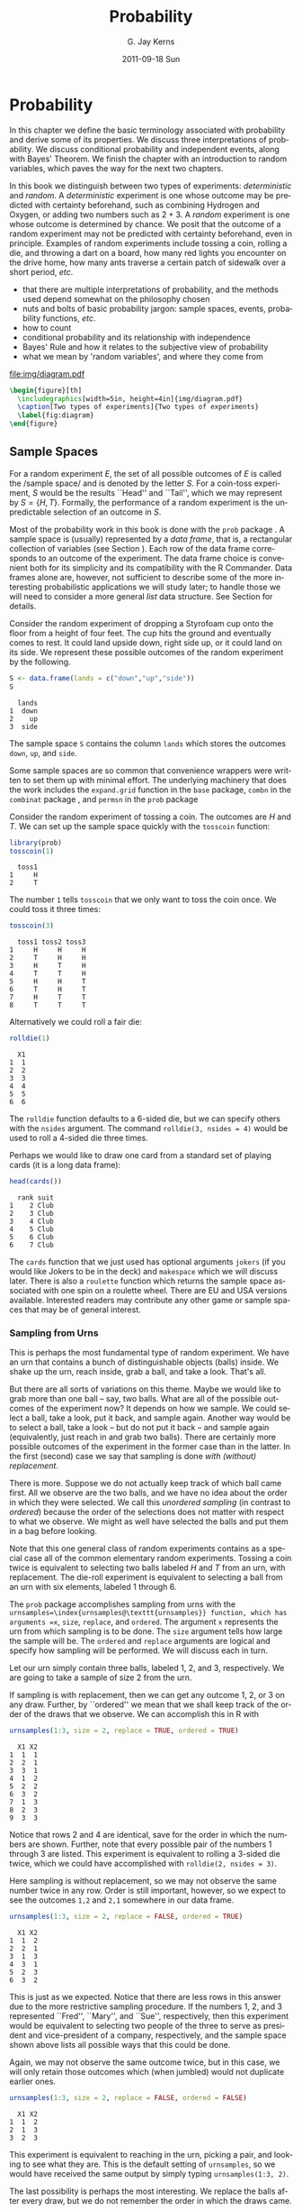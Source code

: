 #+STARTUP: indent
#+TITLE:     Probability
#+AUTHOR:    G. Jay Kerns
#+EMAIL:     gkerns@ysu.edu
#+DATE:      2011-09-18 Sun
#+DESCRIPTION:
#+KEYWORDS:
#+LANGUAGE:  en
#+OPTIONS:   H:3 num:t toc:t \n:nil @:t ::t |:t ^:t -:t f:t *:t <:t
#+OPTIONS:   TeX:t LaTeX:t skip:nil d:nil todo:t pri:nil tags:not-in-toc
#+INFOJS_OPT: view:nil toc:nil ltoc:t mouse:underline buttons:0 path:http://orgmode.org/org-info.js
#+EXPORT_SELECT_TAGS: export
#+EXPORT_EXCLUDE_TAGS: noexport
#+LINK_UP:   
#+LINK_HOME: 
#+XSLT:


* Probability
\label{cha:Probability}

#+latex: \noindent 
In this chapter we define the basic terminology associated with probability and derive some of its properties. We discuss three interpretations of probability. We discuss conditional probability and independent events, along with Bayes' Theorem. We finish the chapter with an introduction to random variables, which paves the way for the next two chapters.

In this book we distinguish between two types of experiments: /deterministic/ and /random/. A /deterministic/ experiment is one whose outcome may be predicted with certainty beforehand, such as combining Hydrogen and Oxygen, or adding two numbers such as \(2+3\). A /random/ experiment is one whose outcome is determined by chance. We posit that the outcome of a random experiment may not be predicted with certainty beforehand, even in principle. Examples of random experiments include tossing a coin, rolling a die, and throwing a dart on a board, how many red lights you encounter on the drive home, how many ants traverse a certain patch of sidewalk over a short period, /etc/.

#+latex: \paragraph*{What do I want them to know?}

- that there are multiple interpretations of probability, and the methods used depend somewhat on the philosophy chosen 
- nuts and bolts of basic probability jargon: sample spaces, events, probability functions, /etc/.
- how to count
- conditional probability and its relationship with independence
- Bayes' Rule and how it relates to the subjective view of probability
- what we mean by 'random variables', and where they come from


#+begin_src R :exports none :results graphics silent :file img/diagram.pdf
require(diagram)
par(mex = 0.2, cex = 0.5)
openplotmat(frame.plot=TRUE)
straightarrow(from = c(0.46,0.74), to = c(0.53,0.71), arr.pos = 1)
straightarrow(from = c(0.3,0.65), to = c(0.3,0.51), arr.pos = 1)
textellipse(mid = c(0.74,0.55), box.col = grey(0.95), 
  radx = 0.24, rady = 0.22, 
  lab = c(expression(bold(underline(DETERMINISTIC))), 
          expression(2*H[2]+O[2] %->% H[2]*O), "3 + 4 = 7"), cex = 2 )
textrect(mid = c(0.3, 0.75), radx = 0.15, rady = 0.1, 
  lab = c(expression(bold(Experiments))), cex = 2 )
textellipse(mid = c(0.29,0.25), box.col = grey(0.95), 
  radx = 0.27, rady = 0.22, lab = c(expression(bold(underline(RANDOM))), 
  "toss coin, roll die", "count ants on sidewalk", "measure rainfall" ), 
  cex = 2 )
#+end_src

#+results[5e9c57d9e4ae8cd0be3dec799e9ec65282c838d6]:
[[file:img/diagram.pdf]]

#+begin_src latex 
  \begin{figure}[th]
    \includegraphics[width=5in, height=4in]{img/diagram.pdf}
    \caption[Two types of experiments]{Two types of experiments}
    \label{fig:diagram}
  \end{figure}
#+end_src


** Sample Spaces
\label{sec:Sample-Spaces}

For a random experiment \(E\), the set of all possible outcomes of \(E\) is called the /sample space/\index{sample space} and is denoted by the letter \(S\). For a coin-toss experiment, \(S\) would be the results ``Head'' and ``Tail'', which we may represent by \( S = \{H,T \} \). Formally, the performance of a random experiment is the unpredictable selection of an outcome in \(S\).

#+latex: \paragraph*{How to do it with \textsf{R}}

Most of the probability work in this book is done with the =prob= package \cite{Kernsprob}. A sample space is (usually) represented by a /data frame/, that is, a rectangular collection of variables (see Section \ref{sub:Multivariate-Data}). Each row of the data frame corresponds to an outcome of the experiment. The data frame choice is convenient both for its simplicity and its compatibility with the \textsf{R} Commander. Data frames alone are, however, not sufficient to describe some of the more interesting probabilistic applications we will study later; to handle those we will need to consider a more general /list/ data structure. See Section \ref{sub:howto-ps-objects} for details.

#+latex: \begin{example}
Consider the random experiment of dropping a Styrofoam cup onto the floor from a height of four feet. The cup hits the ground and eventually comes to rest. It could land upside down, right side up, or it could land on its side. We represent these possible outcomes of the random experiment by the following.

#+begin_src R :exports both :results output pp  
S <- data.frame(lands = c("down","up","side"))
S
#+end_src

#+results[f0fed454d1cb899b4e64684c68cdba5aeed563b8]:
:   lands
: 1  down
: 2    up
: 3  side


The sample space =S= contains the column =lands= which stores the outcomes =down=, =up=, and =side=. 

#+latex: \end{example}

Some sample spaces are so common that convenience wrappers were written to set them up with minimal effort. The underlying machinery that does the work includes the =expand.grid= function in the =base= package, =combn= in the =combinat= package \cite{combinat}, and =permsn= in the =prob= package
#+latex: \footnote{The seasoned \textsf{R} user can get the job done without the convenience wrappers. I encourage the beginner to use them to get started, but I also recommend that introductory students wean themselves as soon as possible. The wrappers were designed for ease and intuitive use, not for speed or efficiency.}.
Consider the random experiment of tossing a coin. The outcomes are \(H\) and \(T\). We can set up the sample space quickly with the =tosscoin= function:

#+begin_src R :exports both :results output pp  
library(prob)
tosscoin(1)
#+end_src

#+results[616ed8822afe5464ba40bf4373809277c9d07e17]:
:   toss1
: 1     H
: 2     T


The number =1= tells =tosscoin= that we only want to toss the coin once. We could toss it three times: 

#+begin_src R :exports both :results output pp  
tosscoin(3)
#+end_src

#+results[c9cf40591aec3a9c8b8ed9ffd834b58fb8dbb241]:
:   toss1 toss2 toss3
: 1     H     H     H
: 2     T     H     H
: 3     H     T     H
: 4     T     T     H
: 5     H     H     T
: 6     T     H     T
: 7     H     T     T
: 8     T     T     T


Alternatively we could roll a fair die: 

#+begin_src R :exports both :results output pp  
rolldie(1) 
#+end_src

#+results[c64756d383996117209e861ad1da0fc18030337f]:
:   X1
: 1  1
: 2  2
: 3  3
: 4  4
: 5  5
: 6  6


The =rolldie= function defaults to a 6-sided die, but we can specify others with the =nsides= argument. The command =rolldie(3, nsides = 4)= would be used to roll a 4-sided die three times.

Perhaps we would like to draw one card from a standard set of playing cards (it is a long data frame):

#+begin_src R :exports both :results output pp
head(cards()) 
#+end_src

#+results[fb1bbd5eac32f4a8277824ccc8122a50ea2896da]:
:   rank suit
: 1    2 Club
: 2    3 Club
: 3    4 Club
: 4    5 Club
: 5    6 Club
: 6    7 Club


The =cards= function that we just used has optional arguments =jokers= (if you would like Jokers to be in the deck) and =makespace= which we will discuss later. There is also a =roulette= function which returns the sample space associated with one spin on a roulette wheel. There are EU and USA versions available. Interested readers may contribute any other game or sample spaces that may be of general interest.

*** Sampling from Urns
\label{sub:sampling-from-urns}

This is perhaps the most fundamental type of random experiment. We have an urn that contains a bunch of distinguishable objects (balls) inside. We shake up the urn, reach inside, grab a ball, and take a look. That's all.

But there are all sorts of variations on this theme. Maybe we would like to grab more than one ball -- say, two balls. What are all of the possible outcomes of the experiment now? It depends on how we sample. We could select a ball, take a look, put it back, and sample again. Another way would be to select a ball, take a look -- but do not put it back -- and sample again (equivalently, just reach in and grab two balls). There are certainly more possible outcomes of the experiment in the former case than in the latter. In the first (second) case we say that sampling is done /with (without) replacement/.

There is more. Suppose we do not actually keep track of which ball came first. All we observe are the two balls, and we have no idea about the order in which they were selected. We call this /unordered sampling/ (in contrast to /ordered/) because the order of the selections does not matter with respect to what we observe. We might as well have selected the balls and put them in a bag before looking.

Note that this one general class of random experiments contains as a special case all of the common elementary random experiments. Tossing a coin twice is equivalent to selecting two balls labeled \(H\) and \(T\) from an urn, with replacement. The die-roll experiment is equivalent to selecting a ball from an urn with six elements, labeled 1 through 6.

#+latex: \paragraph*{How to do it with \textsf{R}} 

The =prob= package accomplishes sampling from urns with the =urnsamples=\index{urnsamples@\texttt{urnsamples}} function, which has arguments =x=, =size=, =replace=, and =ordered=. The argument =x= represents the urn from which sampling is to be done. The =size= argument tells how large the sample will be. The =ordered= and =replace= arguments are logical and specify how sampling will be performed. We will discuss each in turn.

#+latex: \begin{example}\label{exa:sample-urn-two-from-three}
Let our urn simply contain three balls, labeled 1, 2, and 3, respectively. We are going to take a sample of size 2 from the urn. 

#+latex: \paragraph*{Ordered, With Replacement}

If sampling is with replacement, then we can get any outcome 1, 2, or 3 on any draw. Further, by ``ordered'' we mean that we shall keep track of the order of the draws that we observe. We can accomplish this in \textsf{R} with

#+begin_src R :exports both :results output pp  
urnsamples(1:3, size = 2, replace = TRUE, ordered = TRUE)
#+end_src

#+results[d607c4093ba224a80a91bf8a118dc90c81f79889]:
#+begin_example
  X1 X2
1  1  1
2  2  1
3  3  1
4  1  2
5  2  2
6  3  2
7  1  3
8  2  3
9  3  3
#+end_example

 

Notice that rows 2 and 4 are identical, save for the order in which the numbers are shown. Further, note that every possible pair of the numbers 1 through 3 are listed. This experiment is equivalent to rolling a 3-sided die twice, which we could have accomplished with =rolldie(2, nsides = 3)=.

#+latex: \paragraph*{Ordered, Without Replacement}

Here sampling is without replacement, so we may not observe the same number twice in any row. Order is still important, however, so we expect to see the outcomes =1,2= and =2,1= somewhere in our data frame. 

#+begin_src R :exports both :results output pp   
urnsamples(1:3, size = 2, replace = FALSE, ordered = TRUE)
#+end_src 

#+results[99c47070fe8eae648996315942541d468a02a2cf]:
:   X1 X2
: 1  1  2
: 2  2  1
: 3  1  3
: 4  3  1
: 5  2  3
: 6  3  2

This is just as we expected. Notice that there are less rows in this answer due to the more restrictive sampling procedure. If the numbers 1, 2, and 3 represented ``Fred'', ``Mary'', and ``Sue'', respectively, then this experiment would be equivalent to selecting two people of the three to serve as president and vice-president of a company, respectively, and the sample space shown above lists all possible ways that this could be done.

#+latex: \paragraph*{Unordered, Without Replacement}

Again, we may not observe the same outcome twice, but in this case, we will only retain those outcomes which (when jumbled) would not duplicate earlier ones. 

#+begin_src R :exports both :results output pp   
urnsamples(1:3, size = 2, replace = FALSE, ordered = FALSE) 
#+end_src 

#+results[790897ef02e65b348e3ed87f03af2e7f43eca25f]:
:   X1 X2
: 1  1  2
: 2  1  3
: 3  2  3

This experiment is equivalent to reaching in the urn, picking a pair, and looking to see what they are. This is the default setting of =urnsamples=, so we would have received the same output by simply typing =urnsamples(1:3, 2)=.

#+latex: \paragraph*{Unordered, With Replacement}

The last possibility is perhaps the most interesting. We replace the balls after every draw, but we do not remember the order in which the draws came. 

#+begin_src R :exports both :results output pp   
urnsamples(1:3, size = 2, replace = TRUE, ordered = FALSE) 
#+end_src 

#+results[1765de47fbf1efc588c33260b308483c1db2f605]:
:   X1 X2
: 1  1  1
: 2  1  2
: 3  1  3
: 4  2  2
: 5  2  3
: 6  3  3

We may interpret this experiment in a number of alternative ways. One way is to consider this as simply putting two 3-sided dice in a cup, shaking the cup, and looking inside -- as in a game of /Liar's Dice/, for instance. Each row of the sample space is a potential pair we could observe. Another way is to view each outcome as a separate method to distribute two identical golf balls into three boxes labeled 1, 2, and 3. Regardless of the interpretation, =urnsamples= lists every possible way that the experiment can conclude.

#+latex: \end{example}
Note that the urn does not need to contain numbers; we could have just as easily taken our urn to be =x = c("Red","Blue","Green")=. But, there is an \textbf{important} point to mention before proceeding. Astute readers will notice that in our example, the balls in the urn were \textit{distinguishable} in the sense that each had a unique label to distinguish it from the others in the urn. A natural question would be, ``What happens if your urn has indistinguishable elements, for example, what if =x = c("Red","Red","Blue")=?'' The answer is that =urnsamples= behaves as if each ball in the urn is distinguishable, regardless of its actual contents. We may thus imagine that while there are two red balls in the urn, the balls are such that we can tell them apart (in principle) by looking closely enough at the imperfections on their
surface.

In this way, when the =x= argument of =urnsamples= has repeated elements, the resulting sample space may appear to be =ordered = TRUE= even when, in fact, the call to the function was =urnsamples(..., ordered = FALSE)=. Similar remarks apply for the =replace= argument. 

** Events
\label{sec:Events}

An /event/\index{event} \(A\) is merely a collection of outcomes, or in other words, a subset of the sample space
#+latex: \footnote{This naive definition works for finite or countably infinite sample spaces, but is inadequate for sample spaces in general. In this book, we will not address the subtleties that arise, but will refer the interested reader to any text on advanced probability or measure theory.}.
After the performance of a random experiment \(E\) we say that the event \(A\) /occurred/ if the experiment's outcome belongs to \(A\). We say that a bunch of events \(A_{1}\), \(A_{2}\), \(A_{3}\), ... are /mutually exclusive/\index{mutually exclusive} or /disjoint/ if \(A_{i}\cap A_{j}=\emptyset\) for any distinct pair \(A_{i}\neq A_{j}\). For instance, in the coin-toss experiment the events \( A = \{ \mbox{Heads} \}\) and \( B = \{ \mbox{Tails} \} \) would be mutually exclusive. Now would be a good time to review the algebra of sets in Appendix \ref{sec:The-Algebra-of}.

#+latex: \paragraph*{How to do it with \textsf{R}}

Given a data frame sample/probability space =S=, we may extract rows using the =[]= operator: 

#+begin_src R :exports both :results output pp   
S <- tosscoin(2, makespace = TRUE) 
S[1:3, ] 
#+end_src

#+results[ee3b251efa5d56afd8cca49501ca92406e6a01c3]:
:   toss1 toss2 probs
: 1     H     H  0.25
: 2     T     H  0.25
: 3     H     T  0.25

#+begin_src R :exports both :results output pp   
S[c(2,4), ] 
#+end_src

#+results[b2b7901e850d71680bee1c70b804fd039560be0a]:
:   toss1 toss2 probs
: 2     T     H  0.25
: 4     T     T  0.25

and so forth. We may also extract rows that satisfy a logical expression using the =subset= function, for instance 

#+begin_src R :exports code :results silent
S <- cards() 
#+end_src 

#+results[16c7bc5f4ce6873c0fdb04d8adc8d1466784673a]:

#+begin_src R :exports both :results output pp  
subset(S, suit == "Heart") 
#+end_src 

#+results[a78808d9f1213a58933adbbfab0e792bd6bf9bc9]:
#+begin_example
   rank  suit
27    2 Heart
28    3 Heart
29    4 Heart
30    5 Heart
31    6 Heart
32    7 Heart
33    8 Heart
34    9 Heart
35   10 Heart
36    J Heart
37    Q Heart
38    K Heart
39    A Heart
#+end_example

#+begin_src R :exports both :results output pp  
subset(S, rank %in% 7:9)
#+end_src

#+results[995c22530ca8f4c5a441b37272cd8958485a2980]:
#+begin_example
   rank    suit
6     7    Club
7     8    Club
8     9    Club
19    7 Diamond
20    8 Diamond
21    9 Diamond
32    7   Heart
33    8   Heart
34    9   Heart
45    7   Spade
46    8   Spade
47    9   Spade
#+end_example

We could continue indefinitely. Also note that mathematical expressions are allowed: 

#+begin_src R :exports both :results output pp   
subset(rolldie(3), X1+X2+X3 > 16) 
#+end_src

#+results[30a2bbb6156c5bb50c0d91d236885c0232bbeff5]:
:     X1 X2 X3
: 180  6  6  5
: 210  6  5  6
: 215  5  6  6
: 216  6  6  6

*** Functions for Finding Subsets

It does not take long before the subsets of interest become complicated to specify. Yet the main idea remains: we have a particular logical condition to apply to each row. If the row satisfies the condition, then it should be in the subset. It should not be in the subset otherwise. The ease with which the condition may be coded depends of course on the question being asked. Here are a few functions to get started.

#+latex: \paragraph*{The \texttt{\%in\%} function}

The function =%in%= helps to learn whether each value of one vector lies somewhere inside another vector. 

#+begin_src R :exports both :results output pp  
x <- 1:10 
y <- 8:12 
y %in% x
#+end_src 

#+results[49ae324719beb301b44590f607fa2cccc50c09fe]:
: [1]  TRUE  TRUE  TRUE FALSE FALSE

Notice that the returned value is a vector of length 5 which tests whether each element of =y= is in =x=, in turn.

#+latex: \paragraph*{The \texttt{isin} function}

It is more common to want to know whether the /whole/ vector =y= is in =x=. We can do this with the =isin= function. 

#+begin_src R :exports both :results output pp   
isin(x,y) 
#+end_src

#+results[38ea9c9cf5ab50f736fd57a1ab73c2dcd611e83c]:
: [1] FALSE

Of course, one may ask why we did not try something like =all(y %in% x)=, which would give a single result, =TRUE=. The reason is that the answers are different in the case that =y= has repeated values. Compare: 

#+begin_src R :exports code :results silent
x <- 1:10 
y <- c(3,3,7) 
#+end_src 

#+results[7924569f0a3bf447f4de20aff60ba717292190d8]:

#+begin_src R :exports both :results output pp   
all(y %in% x)
isin(x,y) 
#+end_src 

#+results[f4f4a1d5dcc7c94f5195f12cbff742f7f0090a4b]:
: [1] TRUE
: [1] FALSE

The reason for the above is of course that =x= contains the value 3, but =x= does not have /two/ 3's. The difference is important when rolling multiple dice, playing cards, /etc/. Note that there is an optional argument =ordered= which tests whether the elements of =y= appear in =x= in the order in which they are appear in =y=. The consequences are 

#+begin_src R :exports both :results output pp   
isin(x, c(3,4,5), ordered = TRUE) 
isin(x, c(3,5,4), ordered = TRUE) 
#+end_src 

#+results[e4a7ecf45d3b03cb3d7690db06d6a9fd9cd96b19]:
: [1] TRUE
: [1] FALSE

The connection to probability is that have a data frame sample space and we would like to find a subset of that space. A =data.frame= method was written for =isin= that simply applies the function to each row of the data frame. We can see the method in action with the following: 

#+begin_src R :exports both :results output pp  
S <- rolldie(4) 
subset(S, isin(S, c(2,2,6), ordered = TRUE)) 
#+end_src

#+results[a949d3d0b9e7061ec47d49d23984263b390300e1]:
#+begin_example
     X1 X2 X3 X4
188   2  2  6  1
404   2  2  6  2
620   2  2  6  3
836   2  2  6  4
1052  2  2  6  5
1088  2  2  1  6
1118  2  1  2  6
1123  1  2  2  6
1124  2  2  2  6
1125  3  2  2  6
1126  4  2  2  6
1127  5  2  2  6
1128  6  2  2  6
1130  2  3  2  6
1136  2  4  2  6
1142  2  5  2  6
1148  2  6  2  6
1160  2  2  3  6
1196  2  2  4  6
1232  2  2  5  6
1268  2  2  6  6
#+end_example

There are a few other functions written to find useful subsets, namely, =countrep= and =isrep=. Essentially these were written to test for (or count) a specific number of designated values in outcomes. See the documentation for details.

*** Set Union, Intersection, and Difference

Given subsets \(A\) and \(B\), it is often useful to manipulate them in an algebraic fashion. To this end, we have three set operations at our disposal: union, intersection, and difference. Below is a table that summarizes the pertinent information about these operations.

|--------------+---------------------+-----------------------+------------------|
| Name         | Denoted             | Defined by elements   | Code             |
|--------------+---------------------+-----------------------+------------------|
| Union        | \(A\cup B\)           | in \(A\) or \(B\) or both | =union(A,B)=     |
| Intersection | \(A\cap B\)           | in both \(A\) and \(B\)   | =intersect(A,B)= |
| Difference   | \(A\textbackslash B\) | in \(A\) but not in \(B\) | =setdiff(A,B)=   |
|--------------+---------------------+-----------------------+------------------|


Some examples follow. 

#+begin_src R :exports code :results silent
S <- cards() 
A <- subset(S, suit == "Heart") 
B <- subset(S, rank %in% 7:9)
#+end_src 

#+results[9d5b7b5abc4225788be787d33d0326c328971e0d]:

We can now do some set algebra: 

#+begin_src R :exports both :results output pp  
union(A,B)
#+end_src 

#+results[41f280575364335cf42718ea7fe730125545dbb3]:
#+begin_example
   rank    suit
6     7    Club
7     8    Club
8     9    Club
19    7 Diamond
20    8 Diamond
21    9 Diamond
27    2   Heart
28    3   Heart
29    4   Heart
30    5   Heart
31    6   Heart
32    7   Heart
33    8   Heart
34    9   Heart
35   10   Heart
36    J   Heart
37    Q   Heart
38    K   Heart
39    A   Heart
45    7   Spade
46    8   Spade
47    9   Spade
#+end_example

#+begin_src R :exports both :results output pp  
intersect(A,B)
#+end_src 

#+results[971fcf32342228b51443f2531b9b98322ccb677a]:
:    rank  suit
: 32    7 Heart
: 33    8 Heart
: 34    9 Heart

#+begin_src R :exports both :results output pp  
setdiff(A,B)
#+end_src

#+results[090704364a3fe745f2d5a3176107d1c19b6ab120]:
#+begin_example
   rank  suit
27    2 Heart
28    3 Heart
29    4 Heart
30    5 Heart
31    6 Heart
35   10 Heart
36    J Heart
37    Q Heart
38    K Heart
39    A Heart
#+end_example

#+begin_src R :exports both :results output pp  
setdiff(B,A) 
#+end_src 

#+results[716ff8703aa84731894ed2a9fc66a6861c945484]:
#+begin_example
   rank    suit
6     7    Club
7     8    Club
8     9    Club
19    7 Diamond
20    8 Diamond
21    9 Diamond
45    7   Spade
46    8   Spade
47    9   Spade
#+end_example

Notice that =setdiff= is not symmetric. Further, note that we can calculate the /complement/ of a set \(A\), denoted \(A^{c}\) and defined to be the elements of \(S\) that are not in \(A\) simply with =setdiff(S,A)=. There have been methods written for =intersect=, =setdiff=, =subset=, and =union= in the case that the input objects are of class =ps=. See Section \ref{sub:howto-ps-objects}.

#+latex: \begin{note}

When the =prob= package loads you will notice a message: ``\texttt{The following object(s) are masked from package:base: intersect, setdiff,}''. The reason for this message is that there already exist methods for the functions =intersect=, =setdiff=, =subset=, and =union= in the =base= package which ships with \textsf{R}. However, these methods were designed for when the arguments are vectors of the same mode. Since we are manipulating sample spaces which are data frames and lists, it was necessary to write methods to handle those cases as well. When the =prob= package is loaded, \textsf{R} recognizes that there are multiple versions of the same function in the search path and acts to shield the new definitions from the existing ones. But there is no cause for alarm, thankfully, because the =prob= functions have been carefully defined to match the usual =base= package definition in the case that the arguments are vectors. 

#+latex: \end{note}

** Model Assignment
\label{sec:Interpreting-Probabilities}

Let us take a look at the coin-toss experiment more closely. What do we mean when we say ``the probability of Heads'' or write \(\P(\mbox{Heads})\)? Given a coin and an itchy thumb, how do we go about finding what \(\P(\mbox{Heads})\) should be?

*** The Measure Theory Approach

This approach states that the way to handle \(\P(\mbox{Heads})\) is to define a mathematical function, called a /probability measure/, on the sample space. Probability measures satisfy certain axioms (to be introduced later) and have special mathematical properties, so not just any mathematical function will do. But in any given physical circumstance there are typically all sorts of probability measures from which to choose, and it is left to the experimenter to make a reasonable choice -- one usually based on considerations of objectivity. For the tossing coin example, a valid probability measure assigns probability \(p\) to the event \( \{ \mbox{Heads} \} \), where \(p\) is some number \(0\leq p\leq1\). An experimenter that wishes to incorporate the symmetry of the coin would choose \(p=1/2\) to balance the likelihood of \( \{\mbox{Heads} \} \) and \( \{ \mbox{Tails} \} \).

Once the probability measure is chosen (or determined), there is not much left to do. All assignments of probability are made by the probability function, and the experimenter needs only to plug the event \(\{ \mbox{Heads} \}\) into to the probability function to find \(\P(\mbox{Heads})\). In this way, the probability of an event is simply a calculated value, nothing more, nothing less. Of course this is not the whole story; there are many theorems and consequences associated with this approach that will keep us occupied for the remainder of this book. The approach is called /measure theory/ because the measure (probability) of a set (event) is associated with how big it is (how likely it is to occur).

The measure theory approach is well suited for situations where there is symmetry to the experiment, such as flipping a balanced coin or spinning an arrow around a circle with well-defined pie slices. It is also handy because of its mathematical simplicity, elegance, and flexibility. There are literally volumes of information that one can prove about probability measures, and the cold rules of mathematics allow us to analyze intricate probabilistic problems with vigor. 

The large degree of flexibility is also a disadvantage, however. When symmetry fails it is not always obvious what an ``objective'' choice of probability measure should be; for instance, what probability should we assign to \( \{ \mbox{Heads} \} \) if we spin the coin rather than flip it? (It is not \(1/2\).) Furthermore, the mathematical rules are restrictive when we wish to incorporate subjective knowledge into the model, knowledge which changes over time and depends on the experimenter, such as personal knowledge about the properties of the specific coin being flipped, or of the person doing the flipping.

The mathematician who revolutionized this way to do probability theory was Andrey Kolmogorov, who published a landmark monograph in 1933. See [[http://www-history.mcs.st-andrews.ac.uk/Mathematicians/Kolmogorov.html][here]] for more information.

*** Relative Frequency Approach

This approach states that the way to determine \(\P(\mbox{Heads})\) is to flip the coin repeatedly, in exactly the same way each time. Keep a tally of the number of flips and the number of Heads observed. Then a good approximation to \(\P(\mbox{Heads})\) will be

\begin{equation} 
\P(\mbox{Heads})\approx\frac{\mbox{number of observed Heads}}{\mbox{total number of flips}}.
\end{equation}


The mathematical underpinning of this approach is the celebrated *Law of Large Numbers* which may be loosely described as follows. Let \(E\) be a random experiment in which the event \(A\) either does or does not occur. Perform the experiment repeatedly, in an identical manner, in such a way that the successive experiments do not influence each other. After each experiment, keep a running tally of whether or not the event \(A\) occurred. Let \(S_{n}\) count the number of times that \(A\) occurred in the \(n\) experiments. Then the law of large numbers says that 

\begin{equation}
\frac{S_{n}}{n}\to\P(A)\mbox{ as }n\to\infty.
\end{equation}


As the reasoning goes, to learn about the probability of an event \(A\) we need only repeat the random experiment to get a reasonable estimate of the probability's value, and if we are not satisfied with our estimate then we may simply repeat the experiment more times all the while confident that with more and more experiments our estimate will stabilize to the true value. 

The frequentist approach is good because it is relatively light on assumptions and does not worry about symmetry or claims of objectivity like the measure-theoretic approach does. It is perfect for the spinning coin experiment. One drawback to the method is that one can never know the exact value of a probability, only a long-run approximation. It also does not work well with experiments that can not be repeated indefinitely, say, the probability that it will rain today, the chances that you get will get an A in your Statistics class, or the probability that the world is destroyed by nuclear war.

This approach was espoused by Richard von Mises in the early twentieth century, and some of his main ideas were incorporated into the measure theory approach. See [[http://www-history.mcs.st-andrews.ac.uk/Biographies/Mises.html][here]] for more.

*** The Subjective Approach

The subjective approach interprets probability as the experimenter's /degree of belief/ that the event will occur. The estimate of the probability of an event is based on the totality of the individual's knowledge at the time. As new information becomes available, the estimate is modified accordingly to best reflect his/her current knowledge. The method by which the probabilities are updated is commonly done with Bayes' Rule, discussed in Section \ref{sec:Bayes'-Rule}. 

So for the coin toss example, a person may have \(\P(\mbox{Heads})=1/2\) in the absence of additional information. But perhaps the observer knows additional information about the coin or the thrower that would shift the probability in a certain direction. For instance, parlor magicians may be trained to be quite skilled at tossing coins, and some are so skilled that they may toss a fair coin and get nothing but Heads, indefinitely. I have /seen/ this. It was similarly claimed in /Bringing Down the House/ \cite{Mezrich2003} that MIT students were accomplished enough with cards to be able to cut a deck to the same location, every single time. In such cases, one clearly should use the additional information to assign \(\P(\mbox{Heads})\) away from the symmetry value of \(1/2\).

This approach works well in situations that cannot be repeated indefinitely, for example, to assign your probability that you will get an A in this class, the chances of a devastating nuclear war, or the likelihood that a cure for the common cold will be discovered.

The roots of subjective probability reach back a long time. See [[http://en.wikipedia.org/wiki/Subjective_probability][here]] for a short discussion and links to references about the subjective approach.

*** Equally Likely Model (ELM)

We have seen several approaches to the assignment of a probability model to a given random experiment and they are very different in their underlying interpretation. But they all cross paths when it comes to the equally likely model which assigns equal probability to all elementary outcomes of the experiment.

The ELM appears in the measure theory approach when the experiment boasts symmetry of some kind. If symmetry guarantees that all outcomes have equal ``size'', and if outcomes with equal ``size'' should get the same probability, then the ELM is a logical objective choice for the experimenter. Consider the balanced 6-sided die, the fair coin, or the dart board with equal-sized wedges.

The ELM appears in the subjective approach when the experimenter resorts to indifference or ignorance with respect to his/her knowledge of the outcome of the experiment. If the experimenter has no prior knowledge to suggest that (s)he prefer Heads over Tails, then it is reasonable for the him/her to assign equal subjective probability to both possible outcomes.

The ELM appears in the relative frequency approach as a fascinating fact of Nature: when we flip balanced coins over and over again, we observe that the proportion of times that the coin comes up Heads tends to \(1/2\). Of course if we assume that the measure theory applies then we can prove that the sample proportion must tend to 1/2 as expected, but that is putting the cart before the horse, in a manner of speaking.

The ELM is only available when there are finitely many elements in the sample space.

#+latex: \paragraph*{How to do it with \textsf{R}}

In the =prob= package, a probability space is an object of outcomes =S= and a vector of probabilities (called =probs=) with entries that correspond to each outcome in =S=. When =S= is a data frame, we may simply add a column called =probs= to =S= and we will be finished; the probability space will simply be a data frame which we may call =S=. In the case that S is a list, we may combine the =outcomes= and =probs= into a larger list, =space=; it will have two components: =outcomes= and =probs=. The only requirements we need are for the entries of =probs= to be nonnegative and =sum(probs)= to be one.

To accomplish this in \textsf{R}, we may use the =probspace= function. The general syntax is =probspace(x, probs)=, where =x= is a sample space of outcomes and =probs= is a vector (of the same length as the number of outcomes in =x=). The specific choice of =probs= depends on the context of the problem, and some examples follow to demonstrate some of the more common choices. 

#+latex: \begin{example}
The Equally Likely Model asserts that every outcome of the sample space has the same probability, thus, if a sample space has \(n\) outcomes, then =probs= would be a vector of length \(n\) with identical entries \(1/n\). The quickest way to generate =probs= is with the =rep= function. We will start with the experiment of rolling a die, so that \(n=6\). We will construct the sample space, generate the =probs= vector, and put them together with =probspace=. 

#+begin_src R :exports both :results output pp   
outcomes <- rolldie(1) 
p <- rep(1/6, times = 6) 
probspace(outcomes, probs = p) 
#+end_src 

#+results[79b5ec80c3d23fea1bee7d0f345e6b9c45e06625]:
:   X1     probs
: 1  1 0.1666667
: 2  2 0.1666667
: 3  3 0.1666667
: 4  4 0.1666667
: 5  5 0.1666667
: 6  6 0.1666667

The =probspace= function is designed to save us some time in many of the most common situations. For example, due to the especial simplicity of the sample space in this case, we could have achieved the same result with only (note the name change for the first column) 

#+begin_src R :exports both :results output pp   
probspace(1:6, probs = p) 
#+end_src 

#+results[87c2154e3def1ca174d199609eafdeb7619e2f5c]:
:   x     probs
: 1 1 0.1666667
: 2 2 0.1666667
: 3 3 0.1666667
: 4 4 0.1666667
: 5 5 0.1666667
: 6 6 0.1666667

Further, since the equally likely model plays such a fundamental role in the study of probability the =probspace= function will assume that the equally model is desired if no =probs= are specified. Thus, we get the same answer with only 

#+begin_src R :exports both :results output pp   
probspace(1:6) 
#+end_src 

#+results[08539aee4d095be019a2c8a120a77c956a56dfb9]:
:   x     probs
: 1 1 0.1666667
: 2 2 0.1666667
: 3 3 0.1666667
: 4 4 0.1666667
: 5 5 0.1666667
: 6 6 0.1666667

And finally, since rolling dice is such a common experiment in probability classes, the =rolldie= function has an additional logical argument =makespace= that will add a column of equally likely =probs= to the generated sample space: 

#+begin_src R :exports both :results output pp   
rolldie(1, makespace = TRUE)
#+end_src 

#+results[c6d093b907edb3ae1c83d6a31533672e26371535]:
:   X1     probs
: 1  1 0.1666667
: 2  2 0.1666667
: 3  3 0.1666667
: 4  4 0.1666667
: 5  5 0.1666667
: 6  6 0.1666667

\noindent or just =rolldie(1, TRUE)=. Many of the other sample space functions (=tosscoin=, =cards=, =roulette=, \textit{etc}.) have similar =makespace= arguments. Check the documentation for details.

#+latex: \end{example}

One sample space function that does NOT have a =makespace= option is the =urnsamples= function. This was intentional. The reason is that under the varied sampling assumptions the outcomes in the respective sample spaces are NOT, in general, equally likely. It is important for the user to carefully consider the experiment to decide whether or not the outcomes are equally likely and then use =probspace= to assign the model.

#+latex: \begin{example}
\label{exa:unbalanced-coin}\textbf{An unbalanced coin.} While the =makespace= argument to =tosscoin= is useful to represent the tossing of a /fair/ coin, it is not always appropriate. For example, suppose our coin is not perfectly balanced, for instance, maybe the ``\(H\)'' side is somewhat heavier such that the chances of a \(H\) appearing in a single toss is 0.70 instead of 0.5. We may set up the probability space with 

#+begin_src R :exports both :results output pp   
probspace(tosscoin(1), probs = c(0.70, 0.30)) 
#+end_src 

#+results[1e3082836de96b1a961e235dad364bc636f1eefd]:
:   toss1 probs
: 1     H   0.7
: 2     T   0.3

The same procedure can be used to represent an unbalanced die, roulette wheel, \textit{etc}.

#+latex: \end{example}

*** Words of Warning

It should be mentioned that while the splendour of \textsf{R} is uncontested,  it, like everything else, has limits both with respect to the sample/probability spaces it can manage and with respect to the finite accuracy of the representation of most numbers (see the \textsf{R} FAQ 7.31). When playing around with probability, one may be tempted to set up a probability space for tossing 100 coins or rolling 50 dice in an attempt to answer some scintillating question. (Bear in mind: rolling a die just 9 times has a sample space with over /10 million/ outcomes.)

Alas, even if there were enough RAM to barely hold the sample space (and there were enough time to wait for it to be generated), the infinitesimal probabilities that are associated with /so many/ outcomes make it difficult for the underlying machinery to handle reliably. In some cases, special algorithms need to be called just to give something
that holds asymptotically. User beware.

** Properties of Probability
\label{sec:Properties-of-Probability}

*** Probability Functions
\label{sub:Probability-Functions}

A /probability function/ is a rule that associates with each event \(A\) of the sample space a unique number \(\P(A)=p\), called the /probability of/ \(A\). Any probability function \(\P\) satisfies the following three Kolmogorov Axioms: 

\begin{ax}
\label{ax:prob-nonnegative}\(\P(A)\geq0\) for any event \(A\subset S\).
\end{ax}

\begin{ax}
\label{ax:total-mass-one}\(\P(S)=1\).
\end{ax}

\begin{ax}
\label{ax:countable-additivity}If the events \(A_{1}\), \(A_{2}\),
\(A_{3}\)... are disjoint then

\begin{equation}
\P\left(\bigcup_{i=1}^{n}A_{i}\right)=\sum_{i=1}^{n}\P(A_{i})\mbox{ for every }n,
\end{equation}

and furthermore,

\begin{equation}
\P\left(\bigcup_{i=1}^{\infty}A_{i}\right)=\sum_{i=1}^{\infty}\P(A_{i}).
\end{equation}

\end{ax}

The intuition behind the axioms goes like this: first, the probability of an event should never be negative. Second, since the sample space contains all possible outcomes, its probability should be one, or 100%. The last axiom may look intimidating but it simply means that in a sequence of disjoint events (in other words, sets that do not overlap), the total probability (measure) should equal the sum of its parts. For example, the chance of rolling a 1 or a 2 on a die should be the chance of rolling a 1 plus the chance of rolling a 2.

*** Properties

For any events \(A\) and \(B\),

1. \(\P(A^{c})=1-\P(A)\).\label{enu:prop-prob-complement} 

  \begin{proof}
  Since \(A\cup A^{c}=S\) and \(A\cap A^{c}=\emptyset\), we have
  \[
  1=\P(S)=\P(A\cup A^{c})=\P(A)+\P(A^{c}).
  \]
  \end{proof}

1. \(\P(\emptyset)=0\).

  \begin{proof}
  Note that \(\emptyset=S^{c}\), and use Property 1.
  \end{proof}

1. If \(A\subset B\) , then \(\P(A)\leq\P(B)\).

  \begin{proof}
  Write \(B=A\cup\left(B\cap A^{c}\right)\), and notice that \(A\cap\left(B\cap A^{c}\right)=\emptyset\); thus
  \[
  \P(B)=\P(A\cup\left(B\cap A^{c}\right))=\P(A)+\P\left(B\cap A^{c}\right)\geq\P(A),
  \]
  since \(\P\left(B\cap A^{c}\right)\ge0\). 
  \end{proof}

1. \(0\leq\P(A)\leq1\).

  \begin{proof}
  The left inequality is immediate from Axiom \ref{ax:prob-nonnegative}, and the second inequality follows from Property 3 since \(A\subset S\).
  \end{proof}

1. *The General Addition Rule.*

  \begin{equation}
  \P(A\cup B)=\P(A)+\P(B)-\P(A\cap B).\label{eq:general-addition-rule-1}
  \end{equation}
  More generally, for events \(A_{1}\), \(A_{2}\), \(A_{3}\),..., \(A_{n}\),

  \begin{equation}
  \P\left(\bigcup_{i=1}^{n}A_{i}\right)=\sum_{i=1}^{n}\P(A_{i})-\sum_{i=1}^{n-1}\sum_{j=i+1}^{n}\P(A_{i}\cap A_{j})+\cdots+(-1)^{n-1}\P\left(\bigcap_{i=1}^{n}A_{i}\right)
  \end{equation}

1. *The Theorem of Total Probability.* 

  Let \(B_{1}\), \(B_{2}\), ..., \(B_{n}\) be mutually exclusive and exhaustive. Then
  \begin{equation}
  \P(A)=\P(A\cap B_{1})+\P(A\cap B_{2})+\cdots+\P(A\cap B_{n}).\label{eq:theorem-total-probability}
  \end{equation}

*** Assigning Probabilities

A model of particular interest is the /equally likely model/. The idea is to divide the sample space \(S\) into a finite collection of elementary events \( \{ a_{1},\ a_{2}, \ldots, a_{N} \} \) that are equally likely in the sense that each \(a_{i}\) has equal chances of occurring. The probability function associated with this model must satisfy \(\P(S)=1\), by Axiom 2. On the other hand, it must also satisfy
\[
\P(S)=\P( \{ a_{1},\ a_{2},\ldots,a_{N} \} )=\P(a_{1}\cup a_{2}\cup\cdots\cup a_{N})=\sum_{i=1}^{N}\P(a_{i}),
\]
by Axiom 3. Since \(\P(a_{i})\) is the same for all \(i\), each one necessarily equals \(1/N\). 

For an event \(A\subset S\), we write \(A\) as a collection of elementary outcomes: if \( A = \{ a_{i_{1}}, a_{i_{2}}, \ldots, a_{i_{k}} \} \) then \(A\) has \(k\) elements and 
\begin{align*}
\P(A) & =\P(a_{i_{1}})+\P(a_{i_{2}})+\cdots+\P(a_{i_{k}}),\\
 & =\frac{1}{N}+\frac{1}{N}+\cdots+\frac{1}{N},\\
 & =\frac{k}{N}=\frac{\#(A)}{\#(S)}.
\end{align*}
In other words, under the equally likely model, the probability of an event \(A\) is determined by the number of elementary events that \(A\) contains. 

#+latex: \begin{example}
Consider the random experiment \(E\) of tossing a coin. Then the sample space is \(S=\{H,T\}\), and under the equally likely model, these two outcomes have \(\P(H)=\P(T)=1/2\). This model is taken when it is reasonable to assume that the coin is fair.
#+latex: \end{example}

#+latex: \begin{example}
Suppose the experiment \(E\) consists of tossing a fair coin twice. The sample space may be represented by \(S=\{HH,\, HT,\, TH,\, TT\}\). Given that the coin is fair and that the coin is tossed in an independent and identical manner, it is reasonable to apply the equally likely model. 

What is \(\P(\mbox{at least 1 Head})\)? Looking at the sample space we see the elements \(HH\), \(HT\), and \(TH\) have at least one Head; thus, \(\P(\mbox{at least 1 Head})=3/4\). 

What is \(\P(\mbox{no Heads})\)? Notice that the event \(\{ \mbox{no Heads} \} = \{ \mbox{at least one Head} \} ^{c}\), which by Property \ref{enu:prop-prob-complement} means \(\P(\mbox{no Heads})=1-\P(\mbox{at least one head})=1-3/4=1/4\). It is obvious in this simple example that the only outcome with no Heads is \(TT\), however, this complementation trick can be handy in more complicated problems.
#+latex: \end{example}

#+latex: \begin{example}
\label{exa:three-child-family}
Imagine a three child family, each child being either Boy (\(B\)) or Girl (\(G\)). An example sequence of siblings would be \(BGB\). The sample space may be written

\[
S=\left\{ 
\begin{array}{cccc}
BBB, & BGB, & GBB, & GGB,\\
BBG, & BGG, & GBG, & GGG
\end{array}
\right\}.
\]

Note that for many reasons (for instance, it turns out that girls are slightly more likely to be born than boys), this sample space is /not/ equally likely. For the sake of argument, however, we will assume that the elementary outcomes each have probability \(1/8\).

What is \(\P(\mbox{exactly 2 Boys})\)? Inspecting the sample space reveals three outcomes with exactly two boys: \( \{ BBG,\, BGB,\, GBB \} \).  Therefore \(\P(\mbox{exactly 2 Boys})=3/8\). 

What is \(\P(\mbox{at most 2 Boys})\)? One way to solve the problem would be to count the outcomes that have 2 or less Boys, but a quicker way would be to recognize that the only way that the event \(\{ \mbox{at most 2 Boys} \}\) does /not/ occur is the event \(\{ \mbox{all Girls} \}\).

Thus
\[
\P(\mbox{at most 2 Boys})=1-\P(GGG)=1-1/8=7/8.
\]

#+latex: \end{example}

#+latex: \begin{example}
Consider the experiment of rolling a six-sided die, and let the outcome be the face showing up when the die comes to rest. Then \( S = \{ 1,\,2,\,3,\,4,\,5,\,6 \} \). It is usually reasonable to suppose that the die is fair, so that the six outcomes are equally likely.
#+latex: \end{example}

#+latex: \begin{example}
Consider a standard deck of 52 cards. These are usually labeled with the four /suits/: Clubs, Diamonds, Hearts, and Spades, and the 13 /ranks/: 2, 3, 4, ..., 10, Jack (J), Queen (Q), King (K), and Ace (A). Depending on the game played, the Ace may be ranked below 2 or above King. 

Let the random experiment \(E\) consist of drawing exactly one card from a well-shuffled deck, and let the outcome be the face of the card. Define the events \( A = \{ \mbox{draw an Ace} \} \) and \( B = \{ \mbox{draw a Club} \} \). Bear in mind: we are only drawing one card.

Immediately we have \(\P(A)=4/52\) since there are four Aces in the deck; similarly, there are \(13\) Clubs which implies \(\P(B)=13/52\).

What is \(\P(A\cap B)\)? We realize that there is only one card of the 52 which is an Ace and a Club at the same time, namely, the Ace of Clubs. Therefore \(\P(A\cap B)=1/52\).

To find \(\P(A\cup B)\) we may use the above with the General Addition Rule to get

\begin{eqnarray*}
\P(A\cup B) & = & \P(A)+\P(B)-\P(A\cap B),\\
 & = & 4/52+13/52-1/52,\\
 & = & 16/52.
\end{eqnarray*}

#+latex: \end{example}

#+latex: \begin{example}
Staying with the deck of cards, let another random experiment be the selection of a five card stud poker hand, where ``five card stud'' means that we draw exactly five cards from the deck without replacement, no more, and no less. It turns out that the sample space \(S\) is so large and complicated that we will be obliged to settle for the trivial description \( S = \{ \mbox{all possible 5 card hands} \} \) for the time being. We will have a more precise description later.

What is \(\P(\mbox{Royal Flush})\), or in other words, \(\P(\mbox{A, K, Q, J, 10 all in the same suit})\)? 

It should be clear that there are only four possible royal flushes. Thus, if we could only count the number of outcomes in \(S\) then we could simply divide four by that number and we would have our answer under the equally likely model. This is the subject of Section \ref{sec:Methods-of-Counting}.

#+latex: \end{example}

#+latex: \paragraph*{How to do it with \textsf{R}}

Probabilities are calculated in the =prob= package with the =prob= function.

Consider the experiment of drawing a card from a standard deck of playing cards. Let's denote the probability space associated with the experiment as =S=, and let the subsets =A= and =B= be defined by the following: 

#+begin_src R :exports code :results silent
S <- cards(makespace = TRUE) 
A <- subset(S, suit == "Heart") 
B <- subset(S, rank %in% 7:9)
#+end_src 

#+results[416575d0e476743d73e997c0e69fcf132c1c1d0d]:

Now it is easy to calculate 

#+begin_src R :exports both :results output pp   
prob(A) 
#+end_src 

#+results[8d58e2c194722b59ddb9703f5bd4da7170333162]:
: [1] 0.25

Note that we can get the same answer with 

#+begin_src R :exports both :results output pp   
prob(S, suit == "Heart") 
#+end_src 

#+results[c461c2aab560b34e057c4d34ce9f89c621174855]:
: [1] 0.25

We also find =prob(B) = 0.23= (listed here approximately, but 12/52 actually) and =prob(S) = 1=. Internally, the =prob= function operates by summing the =probs= column of its argument. It will find subsets on-the-fly if desired.

We have as yet glossed over the details. More specifically, =prob= has three arguments: =x=, which is a probability space (or a subset of one), =event=, which is a logical expression used to define a subset, and =given=, which is described in Section \ref{sec:Conditional-Probability}.

/WARNING/. The =event= argument is used to define a subset of =x=, that is, the only outcomes used in the probability calculation will be those that are elements of =x= and satisfy =event= simultaneously. In other words, =prob(x, event)= calculates 

: prob(intersect(x, subset(x, event)))

Consequently, =x= should be the entire probability space in the case that =event= is non-null.

** Counting Methods
\label{sec:Methods-of-Counting}

The equally-likely model is a convenient and popular way to analyze random experiments. And when the equally likely model applies, finding the probability of an event \(A\) amounts to nothing more than counting the number of outcomes that \(A\) contains (together with the number of events in \(S\)). Hence, to be a master of probability one must be skilled at counting outcomes in events of all kinds.

#+latex: \begin{prop}
The Multiplication Principle. Suppose that an experiment is composed of two successive steps. Further suppose that the first step may be performed in \(n_{1}\) distinct ways while the second step may be performed in \(n_{2}\) distinct ways. Then the experiment may be performed in \(n_{1}n_{2}\) distinct ways.

More generally, if the experiment is composed of \(k\) successive steps which may be performed in \(n_{1}\), \(n_{2}\), ..., \(n_{k}\) distinct ways, respectively, then the experiment may be performed in \(n_{1}n_{2}\cdots n_{k}\) distinct ways.
#+latex: \end{prop}

#+latex: \begin{example}
We would like to order a pizza. It will be sure to have cheese (and marinara sauce), but we may elect to add one or more of the following five (5) available toppings:
\[
\mbox{pepperoni, sausage, anchovies, olives, and green peppers.}
\]
How many distinct pizzas are possible?

There are many ways to approach the problem, but the quickest avenue employs the Multiplication Principle directly. We will separate the action of ordering the pizza into a series of stages. At the first stage, we will decide whether or not to include pepperoni on the pizza (two possibilities). At the next stage, we will decide whether or not to include sausage on the pizza (again, two possibilities). We will continue in this fashion until at last we will decide whether or not to include green peppers on the pizza.

At each stage we will have had two options, or ways, to select a pizza to be made. The Multiplication Principle says that we should multiply the 2's to find the total number of possible pizzas: \(2\cdot2\cdot2\cdot2\cdot2=2^{5}=32\).

#+latex: \end{example}

#+latex: \begin{example}
We would like to buy a desktop computer to study statistics. We go to a website to build our computer our way. Given a line of products we have many options to customize our computer. In particular, there are 2 choices for a processor, 3 different operating systems, 4 levels of memory, 4 hard drives of differing sizes, and 10 choices for a monitor. How many possible types of computer must the company be prepared to build? *Answer:* \(2\cdot3\cdot4\cdot4\cdot10=960\)
#+latex: \end{example}



*** Ordered Samples

Imagine a bag with \(n\) distinguishable balls inside. Now shake up the bag and select \(k\) balls at random. How many possible sequences might we observe?

#+latex: \begin{prop}
The number of ways in which one may select an ordered sample of \(k\) subjects from a population that has \(n\) distinguishable members is

- \(n^{k}\) if sampling is done with replacement,
- \(n(n-1)(n-2)\cdots(n-k+1)\) if sampling is done without replacement.

#+latex: \end{prop}

Recall from calculus the notation for /factorials/: 

\begin{eqnarray*}
1! & = & 1,\\
2! & = & 2\cdot1=2,\\
3! & = & 3\cdot2\cdot1=6,\\
 & \vdots\\
n! & = & n(n-1)(n-2)\cdots3\cdot2\cdot1.
\end{eqnarray*}

#+latex: \begin{fact}
The number of permutations of \(n\) elements is \(n!\).
#+latex: \end{fact}

#+latex: \begin{example}
Take a coin and flip it 7 times. How many sequences of Heads and Tails are possible? *Answer:* \(2^{7}=128\).
#+latex: \end{example}

#+latex: \begin{example}
In a class of 20 students, we randomly select a class president, a class vice-president, and a treasurer. How many ways can this be done? *Answer:* \(20\cdot19\cdot18=6840\).
#+latex: \end{example}

#+latex: \begin{example}
We rent five movies to watch over the span of two nights. We wish to watch 3 movies on the first night. How many distinct sequences of 3 movies could we possibly watch? *Answer:* \(5\cdot4\cdot3=60\).
#+latex: \end{example}



*** Unordered Samples

#+latex: \begin{prop}
The number of ways in which one may select an unordered sample of \(k\) subjects from a population that has \(n\) distinguishable members is
- \((n-1+k)!/[(n-1)!k!]\) if sampling is done with replacement,
- \(n!/[k!(n-k)!]\) if sampling is done without replacement.
#+latex: \end{prop}

The quantity \(n!/[k!(n-k)!]\) is called a /binomial coefficient/ and plays a special role in mathematics; it is denoted
\begin{equation}
{n \choose k}=\frac{n!}{k!(n-k)!}\label{eq:binomial-coefficient}
\end{equation}
and is read ``\(n\) choose \(k\)''.

#+latex: \begin{example}
You rent five movies to watch over the span of two nights, but only wish to watch 3 movies the first night. Your friend, Fred, wishes to borrow some movies to watch at his house on the first night. You owe Fred a favor, and allow him to select 2 movies from the set of 5. How many choices does Fred have? \textbf{Answer:} \({5 \choose 2}=10\).
#+latex: \end{example}

#+latex: \begin{example}
Place 3 six-sided dice into a cup. Next, shake the cup well and pour out the dice. How many distinct rolls are possible? \textbf{Answer:} \((6-1+3)!/[(6-1)!3!]={8 \choose 5}=56\). 
#+latex: \end{example}


#+latex: \paragraph*{How to do it with \textsf{R}}

The factorial \(n!\) is computed with the command =factorial(n)= and the binomial coefficient \({n \choose k}\) with the command =choose(n,k)=.

The sample spaces we have computed so far have been relatively small, and we can visually study them without much trouble. However, it is /very/ easy to generate sample spaces that are prohibitively large. And while \textsf{R} is wonderful and powerful and does almost everything except wash windows, even \textsf{R} has limits of which we should be mindful.

But we often do not need to actually generate the sample space; it suffices to count the number of outcomes. The =nsamp= function will calculate the number of rows in a sample space made by =urnsamples= without actually devoting the memory resources necessary to generate the space. The arguments are =n=, the number of (distinguishable) objects in the urn, =k=, the sample size, and =replace=, =ordered=, as above.


#+CAPTION: Sampling \(k\) from \(n\) objects with \texttt{urnsamples}
#+LABEL: tab:Sampling-k-from-n
|                   | =ordered = TRUE=    | =ordered = FALSE=           |
|-------------------+---------------------+-----------------------------|
| =replace = TRUE=  | \(n^{k}\)           | \((n-1+k)! / [(n-1)!k!]\)   |
| =replace = FALSE= | \( n! / (n-k)! \)   | \( {n \choose k} \)         |
|-------------------+---------------------+-----------------------------|


#+latex: \begin{example}
We will compute the number of outcomes for each of the four =urnsamples= examples that we saw in Example \ref{exa:sample-urn-two-from-three}. Recall that we took a sample of size two from an urn with three distinguishable elements.
#+latex: \end{example}


#+begin_src R :exports both :results output pp   
nsamp(n=3, k=2, replace = TRUE, ordered = TRUE) 
nsamp(n=3, k=2, replace = FALSE, ordered = TRUE) 
nsamp(n=3, k=2, replace = FALSE, ordered = FALSE) 
nsamp(n=3, k=2, replace = TRUE, ordered = FALSE) 
#+end_src 

#+results[092fc1deeaef0d1c7f6b0ab7babcef30035cd8b9]:
: [1] 9
: [1] 6
: [1] 3
: [1] 6

Compare these answers with the length of the data frames generated above.


#+latex: \paragraph*{The Multiplication Principle}

A benefit of =nsamp= is that it is /vectorized/ so that entering vectors instead of numbers for =n=, =k=, =replace=, and =ordered= results in a vector of corresponding answers. This becomes particularly convenient for combinatorics problems.

#+latex: \begin{example}
There are 11 artists who each submit a portfolio containing 7 paintings for competition in an art exhibition. Unfortunately, the gallery director only has space in the winners' section to accommodate 12 paintings in a row equally spread over three consecutive walls. The director decides to give the first, second, and third place winners each a wall to display the work of their choice. The walls boast 31 separate lighting options apiece. How many displays are possible?

*Answer:* The judges will pick 3 (ranked) winners out of 11 (with =rep = FALSE=, =ord = TRUE=). Each artist will select 4 of his/her paintings from 7 for display in a row (=rep = FALSE=, =ord = TRUE=), and lastly, each of the 3 walls has 31 lighting possibilities (=rep = TRUE=, =ord = TRUE=). These three numbers can be calculated quickly with 

#+begin_src R :exports code :results silent
n <- c(11,7,31) 
k <- c(3,4,3) 
r <- c(FALSE,FALSE,TRUE) 
#+end_src 

#+results[dae9fea992cf373411bbc2ec72deb07ef27f71f2]:

#+begin_src R :exports code :results silent
x <- nsamp(n, k, rep = r, ord = TRUE) 
#+end_src 

#+results[659176619365a176558a579e6becb319fd60c679]:

(Notice that =ordered= is always =TRUE=; =nsamp= will recycle =ordered= and =replace= to the appropriate length.) By the Multiplication Principle, the number of ways to complete the experiment is the product of the entries of =x=: 

#+begin_src R :exports both :results output pp   
prod(x) 
#+end_src 

#+results[38a6267bcc5d69f2d0e6a2ea0be717b968bb9081]:
: [1] 24774195600

Compare this with the some other ways to compute the same thing: 

#+begin_src R :exports both :results output pp   
(11*10*9)*(7*6*5*4)*313 
#+end_src

#+results[ec9c10e2efde8ae1fd4926fd55efd1fe2135deea]:
: [1] 260290800

or alternatively 

#+begin_src R :exports both :results output pp   
prod(9:11)*prod(4:7)*313 
#+end_src 

#+results[9f66f65b77c56c2e2de82b4103b3ef7ff8949a1a]:
: [1] 260290800

or even 

#+begin_src R :exports both :results output pp   
prod(factorial(c(11,7))/factorial(c(8,3)))*313 
#+end_src 

#+results[0c2f6cbebad7c8555e132f35cfb3f6c92eebec78]:
: [1] 260290800

#+latex: \end{example}

As one can guess, in many of the standard counting problems there aren't substantial savings in the amount of typing; it is about the same using =nsamp= versus =factorial= and =choose=. But the virtue of =nsamp= lies in its collecting the relevant counting formulas in a one-stop shop. Ultimately, it is up to the user to choose the method that works best for him/herself. 

#+latex: \begin{example}
*The Birthday Problem.* Suppose that there are \(n\) people together in a room. Each person announces the date of his/her birthday in turn. The question is: what is the probability of at least one match? If we let the event \(A\) represent 
\[
\{ \mbox{there is at least one match}, \}
\]
then would like to know \(\P(A)\), but as we will see, it is more convenient to calculate \(\P(A^{c})\).

For starters we will ignore leap years and assume that there are only 365 days in a year. Second, we will assume that births are equally distributed over the course of a year (which is not true due to all sorts of complications such as hospital delivery schedules). See [[http://en.wikipedia.org/wiki/Birthday_problem][here]] for more.

Let us next think about the sample space. There are 365 possibilities for the first person's birthday, 365 possibilities for the second, and so forth. The total number of possible birthday sequences is therefore \(\#(S)=365^{n}\).

Now we will use the complementation trick we saw in Example \ref{exa:three-child-family}. We realize that the only situation in which \(A\) does /not/ occur is if there are /no/ matches among all people in the room, that is, only when everybody's birthday is different, so
\[
\P(A)=1-\P(A^{c})=1-\frac{\#(A^{c})}{\#(S)},
\]
since the outcomes are equally likely. Let us then suppose that there are no matches. The first person has one of 365 possible birthdays. The second person must not match the first, thus, the second person has only 364 available birthdays from which to choose. Similarly, the third person has only 363 possible birthdays, and so forth, until we reach the \(n^{\mathrm{th}}\) person, who has only \(365-n+1\) remaining possible days for a birthday. By the Multiplication Principle, we have \(\#(A^{c})=365\cdot364\cdots(365-n+1)\), and

\begin{equation}
\P(A)=1-\frac{365\cdot364\cdots(365-n+1)}{365^{n}}=1-\frac{364}{365}\cdot\frac{363}{365}\cdots\frac{(365-n+1)}{365}.
\end{equation}

As a surprising consequence, consider this: how many people does it take to be in the room so that the probability of at least one match is at least 0.50? Clearly, if there is only \(n=1\) person in the room then the probability of a match is zero, and when there are \(n=366\) people in the room there is a 100% chance of a match (recall that we are ignoring leap years). So how many people does it take so that there is an equal chance of a match and no match?

When I have asked this question to students, the usual response is ``somewhere around \(n=180\) people'' in the room. The reasoning seems to be that in order to get a 50% chance of a match, there should be 50% of the available days to be occupied. The number of students in a typical classroom is 25, so as a companion question I ask students to estimate the probability of a match when there are \(n=25\) students in the room. Common estimates are a 1%, or 0.5%, or even 0.1% chance of a match. After they have given their estimates, we go around the room and each student announces their birthday. More often than not, we observe a match in the class, to the students' disbelief.

Students are usually surprised to hear that, using the formula above, one needs only \(n=23\) students to have a greater than 50% chance of at least one match. Figure \ref{fig:birthday} shows a graph of the birthday probabilities:
#+latex: \end{example}

#+begin_src R :exports none :results graphics silent :file img/birthday.pdf
g <- Vectorize(pbirthday.ipsur)
x <- 1:50; y <- g(1:50)
qplot(x, y) + geom_hline(yintercept=0.5) +
  geom_vline(xintercept = 23, linetype = 2) +
  xlab("number of people in room") +
  ylab("Prob(at least one match)")
# plot(1:50, g(1:50), xlab = "Number of people in room", 
  ylab = "Prob(at least one match)" )
remove(g)
#+end_src

#+results[b450d3f59d7dce73a0d1d5a5e6be356add27101f]:
[[file:img/birthday.pdf]]

#+begin_src latex 
  \begin{figure}[th]
    \includegraphics[width=5in, height=4in]{img/birthday.pdf}
    \caption[The birthday problem]{The birthday problem. {\small The horizontal line is at \(p=0.50\) and the vertical line is at \(n=23\).}}
    \label{fig:birthday}
  \end{figure}
#+end_src


#+latex: \paragraph*{How to do it with \textsf{R}}

We can make the plot in Figure \ref{fig:The-Birthday-Problem} with the following sequence of commands.

#+begin_src R :exports code :eval never
g <- Vectorize(pbirthday.ipsur)
plot(1:50, g(1:50), xlab = "Number of people in room", 
  ylab = "Prob(at least one match)" )
abline(h = 0.5)
abline(v = 23, lty = 2)
remove(g)
#+end_src

There is a \textsf{Birthday problem} item in the \textsf{Probability} menu of =RcmdrPlugin.IPSUR=. In the base \textsf{R} version, one can compute approximate probabilities for the more general case of probabilities other than 1/2, for differing total number of days in the year, and even for more than two matches.


** Conditional Probability
\label{sec:Conditional-Probability}

Consider a full deck of 52 standard playing cards. Now select two cards from the deck, in succession. Let \( A = \{ \mbox{first card drawn is an Ace} \} \) and \( B = \{ \mbox{second card drawn is an Ace} \} \). Since there are four Aces in the deck, it is natural to assign \( \P(A) = 4/52 \). Suppose we look at the first card. What now is the probability of \(B\)? Of course, the answer depends on the value of the first card. If the first card is an Ace, then the probability that the second also is an Ace should be \( 3/51 \), but if the first card is not an Ace, then the probability that the second is an Ace should be \( 4/51 \). As notation for these two situations we write
\[
\P(B|A)=3/51,\quad\P(B|A^{c})=4/51.
\]

#+latex: \begin{defn}
The conditional probability of \(B\) given \(A\), denoted \(\P(B|A)\), is defined by
\begin{equation}
\P(B|A)=\frac{\P(A\cap B)}{\P(A)},\quad\mbox{if }\P(A)>0.
\end{equation}
We will not be discussing a conditional probability of \(B\) given \(A\) when \(\P(A)=0\), even though this theory exists, is well developed, and forms the foundation for the study of stochastic processes
#+latex: \footnote{Conditional probability in this case is defined by means of \emph{conditional expectation}, a topic that is well beyond the scope of this text. The interested reader should consult an advanced text on probability theory, such as Billingsley, Resnick, or Ash Dooleans-Dade.}.
#+latex: \end{defn}

#+latex: \begin{example}
Toss a coin twice. The sample space is given by \(S=\{ HH,\ HT,\ TH,\ TT \} \). Let \(A= \{ \mbox{a head occurs} \} \) and \(B= \{ \mbox{a head and tail occur} \} \). It should be clear that \(\P(A)=3/4\), \(\P(B)=2/4\), and \(\P(A\cap B)=2/4\). What now are the probabilities \(\P(A|B)\) and \(\P(B|A)\)?
\[
\P(A|B)=\frac{\P(A\cap B)}{\P(B)}=\frac{2/4}{2/4}=1,
\]
in other words, once we know that a Head and Tail occur, we may be certain that a Head occurs. Next
\[
\P(B|A)=\frac{\P(A\cap B)}{\P(A)}=\frac{2/4}{3/4}=\frac{2}{3},
\]
which means that given the information that a Head has occurred, we no longer need to account for the outcome \(TT\), and the remaining three outcomes are equally likely with exactly two outcomes lying in the set \(B\). 
#+latex: \end{example}

#+latex: \begin{example}
\label{exa:Toss-a-six-sided-die-twice}
Toss a six-sided die twice. The sample space consists of all ordered pairs \((i,j)\) of the numbers \(1,2,\ldots,6\), that is, \( S = \{ (1,1),\ (1,2),\ldots,(6,6) \} \). We know from Section \ref{sec:Methods-of-Counting} that \( \# (S) = 6^{2} = 36 \). Let \( A = \{ \mbox{outcomes match} \} \) and \( B = \{ \mbox{sum of outcomes at least 8} \} \). The sample space may be represented by a matrix:

#+begin_latex
\begin{table}
\begin{center}
\begin{tabular}{c}
\begin{sideways}
First Roll
\end{sideways}\tabularnewline
\end{tabular}\begin{tabular}{c|cccccc|}
\multicolumn{1}{c}{} & \multicolumn{6}{c}{Second Roll}\tabularnewline
\multicolumn{1}{c}{} & 1 & 2 & 3 & 4 & 5 & \multicolumn{1}{c}{6}\tabularnewline
\cline{2-7} 
1 & \(\varprod\) &  &  &  &  & \tabularnewline
2 &  & \(\varprod\) &  &  &  & {\Large \(\bigcirc\)}\tabularnewline
3 &  &  & \(\varprod\) &  & {\Large \(\bigcirc\)} & {\Large \(\bigcirc\)}\tabularnewline
4 &  &  &  & {\huge \(\otimes\)} & {\Large \(\bigcirc\)} & {\Large \(\bigcirc\)}\tabularnewline
5 &  &  & {\Large \(\bigcirc\)} & {\Large \(\bigcirc\)} & {\huge \(\otimes\)} & {\Large \(\bigcirc\)}\tabularnewline
6 &  & {\Large \(\bigcirc\)} & {\Large \(\bigcirc\)} & {\Large \(\bigcirc\)} & {\Large \(\bigcirc\)} & {\huge \(\otimes\)}\tabularnewline
\cline{2-7} 
\end{tabular}
\caption{Rolling two dice\label{tab:Rolling-two-dice}}
\end{center}
\end{table}
#+end_latex

The outcomes lying in the event \(A\) are marked with the symbol ``\(\varprod\)'', the outcomes falling in \(B\) are marked with ``\(\bigcirc\)'', and those in both \(A\) and \(B\) are marked ``\(\otimes\)''. Now it is clear that \(\P(A)=6/36\), \(\P(B)=15/36\), and \(\P(A\cap B)=3/36\).  Finally, 
\[
\P(A|B)=\frac{3/36}{15/36}=\frac{1}{5},\quad\P(B|A)=\frac{3/36}{6/36}=\frac{1}{2}.
\]
Again, we see that given the knowledge that \(B\) occurred (the 15 outcomes in the lower right triangle), there are 3 of the 15 that fall into the set \(A\), thus the probability is \(3/15\). Similarly, given that \(A\) occurred (we are on the diagonal), there are 3 out of 6 outcomes that also fall in \(B\), thus, the probability of \(B\) given \(A\) is 1/2. 
#+latex: \end{example}

#+latex: \paragraph*{How to do it with \textsf{R}}

Continuing with Example \ref{exa:Toss-a-six-sided-die-twice}, the first thing to do is set up the probability space with the =rolldie= function.

#+begin_src R :exports both :results output pp  
library(prob)
S <- rolldie(2, makespace = TRUE)  # assumes ELM
head(S)                            #  first few rows
#+end_src

#+results[edc18f34684cfc40dc062f54f194ed3572a944bc]:
:   X1 X2      probs
: 1  1  1 0.02777778
: 2  2  1 0.02777778
: 3  3  1 0.02777778
: 4  4  1 0.02777778
: 5  5  1 0.02777778
: 6  6  1 0.02777778

Next we define the events

#+begin_src R :exports code :results silent
A <- subset(S, X1 == X2)
B <- subset(S, X1 + X2 >= 8)
#+end_src

#+results[c033f099534a515f498fb28dbc59ea5ee79eb228]:

And now we are ready to calculate probabilities. To do conditional probability, we use the =given= argument of the =prob= function:

#+begin_src R :exports both :results output pp  
prob(A, given = B)
prob(B, given = A)
#+end_src

#+results[7275a30c6b03431dbed1854e3be7d4a72b4af2c1]:
: [1] 0.2
: [1] 0.5

Note that we do not actually need to define the events \(A\) and \(B\) separately as long as we reference the original probability space \(S\) as the first argument of the =prob= calculation:

#+begin_src R :exports both :results output pp  
prob(S, X1==X2, given = (X1 + X2 >= 8) )
prob(S, X1+X2 >= 8, given = (X1==X2) )
#+end_src

#+results[ffad80e193a1ea3cd3599aad1a89407ec5760632]:
: [1] 0.2
: [1] 0.5

*** Properties and Rules

The following theorem establishes that conditional probabilities behave just like regular probabilities when the conditioned event is fixed. 

#+latex: \begin{thm}
For any fixed event \(A\) with \(\P(A)>0\),
1. \( \P (B|A)\geq 0 \), for all events \( B \subset S\),
1. \( \P (S|A) = 1 \), and
1. If \(B_{1}\), \(B_{2}\), \(B_{3}\),... are disjoint events, then
  \begin{equation}
  \P\left(\left.\bigcup_{k=1}^{\infty}B_{k}\:\right|A\right)=\sum_{k=1}^{\infty}\P(B_{k}|A).
  \end{equation}
#+latex: \end{thm}
In other words, \(\P(\cdot|A)\) is a legitimate probability function. With this fact in mind, the following properties are immediate:

#+latex: \begin{prop}
For any events \(A\), \(B\), and \(C\) with \(\P(A)>0\),

1. \( \P ( B^{c} | A ) = 1 - \P (B|A).\)
1. If \(B\subset C\) then \(\P(B|A)\leq\P(C|A)\).
1. \( \P [ ( B\cup C ) | A ] = \P (B|A) + \P(C|A) - \P [ (B \cap C|A) ].\)
1. *The Multiplication Rule.* For any two events \(A\) and \(B\),
  \begin{equation}
  \P(A\cap B)=\P(A)\P(B|A).\label{eq:multiplication-rule-short}
  \end{equation}
  And more generally, for events \(A_{1}\), \(A_{2}\), \(A_{3}\),..., \(A_{n}\),
  \begin{equation}
  \P(A_{1}\cap A_{2}\cap\cdots\cap A_{n})=\P(A_{1})\P(A_{2}|A_{1})\cdots\P(A_{n}|A_{1}\cap A_{2}\cap\cdots\cap A_{n-1}).\label{eq:multiplication-rule-long}
  \end{equation}
#+latex: \end{prop}
The Multiplication Rule is very important because it allows us to find probabilities in random experiments that have a sequential structure, as the next example shows. 

#+latex: \begin{example}
\label{exa:two-cards-both-aces}
At the beginning of the section we drew two cards from a standard playing deck. Now we may answer our original question, what is \(\P(\mbox{both Aces})\)?

\[
\P(\mbox{both Aces})=\P(A\cap B)=\P(A)\P(B|A)=\frac{4}{52}\cdot\frac{3}{51}\approx0.00452.
\]

#+latex: \end{example}

#+latex: \paragraph*{How to do it with \textsf{R}}
\label{sub:howto-ps-objects}

Continuing Example \ref{exa:two-cards-both-aces}, we set up the probability space by way of a three step process. First we employ the =cards= function to get a data frame =L= with two columns: =rank= and =suit=. Both columns are stored internally as factors with 13 and 4 levels, respectively.

Next we sample two cards randomly from the =L= data frame by way of the =urnsamples= function. It returns a list =M= which contains all possible pairs of rows from =L= (there are =choose(52,2)= of them). The sample space for this experiment is exactly the list =M=.

At long last we associate a probability model with the sample space. This is right down the =probspace= function's alley. It assumes the equally likely model by default. We call this result =N= which is an object of class =ps= -- short for ``probability space''.

But do not be intimidated. The object =N= is nothing more than a list with two elements: =outcomes= and =probs=. The =outcomes= element is itself just another list, with =choose(52,2)= entries, each one a data frame with two rows which correspond to the pair of cards chosen. The =probs= element is just a vector with =choose(52,2)= entries all the same: =1/choose(52,2)=.

Putting all of this together we do 

#+begin_src R :exports code :results silent
library(prob)
L <- cards()
M <- urnsamples(L, size = 2)
N <- probspace(M)
#+end_src

#+results[4d40786d9b2d3b5ecfc61b6b5f6205c893cfd1ba]:

Now that we have the probability space =N= we are ready to do some probability. We use the =prob= function, just like before. The only trick is to specify the event of interest correctly, and recall that we were interested in \(\P(\mbox{both Aces})\). But if the cards are both Aces then the =rank= of both cards should be =A=, which sounds like a job for the =all= function:

#+begin_src R :exports both :results output pp  
prob(N, all(rank == "A"))
#+end_src

#+results[6303e6b725e35c6ac855597e37a4b5d811725e31]:
: [1] 0.004524887

Note that this value matches what we found in Example \ref{exa:two-cards-both-aces}, above. We could calculate all sorts of probabilities at this point; we are limited only by the complexity of the event's computer representation. 


#+latex: \begin{example}
\label{exa:urn-7-red-3-green}
Consider an urn with 10 balls inside, 7 of which are red and 3 of which are green. Select 3 balls successively from the urn. Let \( A = \{ 1^{\mathrm{st}} \mbox{ ball is red} \} \), \( B = \{ 2^{\mathrm{nd}} \mbox{ ball is red} \} \), and \( C = \{ 3^{\mathrm{rd}} \mbox{ ball is red} \} \). Then

\[
\P(\mbox{all 3 balls are red})=\P(A\cap B\cap C)=\frac{7}{10}\cdot\frac{6}{9}\cdot\frac{5}{8}\approx 0.2917.
\]

#+latex: \end{example}

#+latex: \paragraph*{How to do it with \textsf{R}}

Example \ref{exa:urn-7-red-3-green} is similar to Example \ref{exa:two-cards-both-aces}, but it is even easier. We need to set up an urn (vector =L=) to hold the balls, we sample from =L= to get the sample space (data frame =M=), and we associate a probability vector (column =probs=) with the outcomes (rows of =M=) of the sample space. The final result is a probability space (an ordinary data frame =N=).

It is easier for us this time because our urn is a vector instead of a =cards()= data frame. Before there were two dimensions of information associated with the outcomes (rank and suit) but presently we have only one dimension (color).

#+begin_src R :exports code :results silent
library(prob)
L <- rep(c("red","green"), times = c(7,3))
M <- urnsamples(L, size = 3, replace = FALSE, ordered = TRUE)
N <- probspace(M)
#+end_src

#+results[c0f7e43ad4c3783fa8c2df205d3be0836c75f8f1]:

Now let us think about how to set up the event \(\{ \mbox{all 3 balls are red}\} \). Rows of =N= that satisfy this condition have \texttt{X1=="red" \& X2=="red" \& X3=="red"}, but there must be an easier way. Indeed, there is. The =isrep= function (short for ``is repeated'') in the =prob= package was written for this purpose. The command =isrep(N,"red",3)= will test each row of =N= to see whether the value \texttt{"red"} appears =3= times. The result is exactly what we need to define an event with the =prob= function. Observe

#+begin_src R :exports both :results output pp  
prob(N, isrep(N, "red", 3))
#+end_src

#+results[5df857fcc19de3676bf05343b15995aad66d71fb]:
: [1] 0.2916667

Note that this answer matches what we found in Example \ref{exa:urn-7-red-3-green}. Now let us try some other probability questions. What is the probability of getting two ="red"=s?

#+begin_src R :exports both :results output pp  
prob(N, isrep(N, "red", 2))
#+end_src

#+results[1b173d77b5813306c1c74b7140e1e546377a2f81]:
: [1] 0.525


Note that the exact value is \(21/40\); we will learn a quick way to compute this in Section \ref{sec:other-discrete-distributions}. What is the probability of observing \texttt{"red"}, then \texttt{"green"}, then \texttt{"red"}?

#+begin_src R :exports both :results output pp  
prob(N, isin(N, c("red","green","red"), ordered = TRUE))
#+end_src

#+results[d94392e6f8dc00cfd48f47e46f4d449c324d43b8]:
: [1] 0.175

Note that the exact value is \(7/20\) (do it with the Multiplication Rule). What is the probability of observing \texttt{"red"}, \texttt{"green"}, and \texttt{"red"}, in no particular order?

#+begin_src R :exports both :results output pp  
prob(N, isin(N, c("red","green","red")))
#+end_src

#+results[d8c35f827921a700531aeba932ad756a4b372ca9]:
: [1] 0.525

We already knew this. It is the probability of observing two ="red"=s, above.


#+latex: \begin{example}
Consider two urns, the first with 5 red balls and 3 green balls, and the second with 2 red balls and 6 green balls. Your friend randomly selects one ball from the first urn and transfers it to the second urn, without disclosing the color of the ball. You select one ball from the second urn. What is the probability that the selected ball is red? Let \( A = \{ \mbox{transferred ball is red} \} \) and \( B = \{ \mbox{selected ball is red} \} \). Write
\begin{align*}
B & =S\cap B\\
 & =(A\cup A^{c})\cap B\\
 & =(A\cap B)\cup(A^{c}\cap B)
\end{align*}
and notice that \(A\cap B\) and \(A^{c}\cap B\) are disjoint. Therefore
\begin{align*}
\P(B) & =\P(A\cap B)+\P(A^{c}\cap B)\\
 & =\P(A)\P(B|A)+\P(A^{c})\P(B|A^{c})\\
 & =\frac{5}{8}\cdot\frac{3}{9}+\frac{3}{8}\cdot\frac{2}{9}\\
 & =\frac{21}{72}\ 
\end{align*}
(which is 7/24 in lowest terms).

#+latex: \end{example}

#+latex: \begin{example}
We saw the =RcmdrTestDrive= data set in Chapter \ref{cha:introduction-to-R} in which a two-way table of the smoking status versus the gender was 

#+begin_src R :exports both :results output pp  
.Table <- xtabs( ~ smoking + gender, data = RcmdrTestDrive)
addmargins(.Table) # Table with Marginal Distributions
#+end_src

#+results[1799a61fbcdb8c38b5187b5990005276651c6b4c]:
:            gender
: smoking     Female Male Sum
:   Nonsmoker     61   75 136
:   Smoker         9   23  32
:   Sum           70   98 168

If one person were selected at random from the data set, then we see from the two-way table that \(\P(\mbox{Female})=70/168\) and \(\P(\mbox{Smoker})=32/168\). Now suppose that one of the subjects quits smoking, but we do not know the person's gender. If we select one subject at random, what now is \(\P(\mbox{Female})\)? Let \( A = \{ \mbox{the quitter is a female} \} \) and \( B = \{ \mbox{selected person is a female} \} \). Write
\begin{align*}
B & =S\cap B\\
 & =(A\cup A^{c})\cap B\\
 & =(A\cap B)\cup(A^{c}\cap B)
\end{align*}
and notice that \(A\cap B\) and \(A^{c}\cap B\) are disjoint. Therefore
\begin{align*}
\P(B) & =\P(A\cap B)+\P(A^{c}\cap B),\\
 & =\P(A)\P(B|A)+\P(A^{c})\P(B|A^{c}),\\
 & =\frac{5}{8}\cdot\frac{3}{9}+\frac{3}{8}\cdot\frac{2}{9},\\
 & =\frac{21}{72},
\end{align*}
(which is 7/24 in lowest terms).

#+latex: \end{example}
Using the same reasoning, we can return to the example from the beginning of the section and show that
\[
\P(\{ \mbox{second card is an Ace} \} )=4/52.
\]
 

** Independent Events
\label{sec:Independent-Events}

Toss a coin twice. The sample space is \(S= \{ HH,\ HT,\ TH,\ TT \} \). We know that \(\P(1^{\mathrm{st}}\mbox{ toss is }H)=2/4\), \(\P(2^{\mathrm{nd}}\mbox{ toss is }H)=2/4\), and \(\P(\mbox{both }H)=1/4\). Then
\begin{align*} \P(2^{\mathrm{nd}}\mbox{ toss is }H\ |\ 1^{\mathrm{st}}\mbox{ toss is }H) & =\frac{\P(\mbox{both }H)}{\P(1^{\mathrm{st}}\mbox{ toss is }H)},\\
 & =\frac{1/4}{2/4},\\
 & =\P(2^{\mathrm{nd}}\mbox{ toss is }H).
\end{align*}
Intuitively, this means that the information that the first toss is \(H\) has no bearing on the probability that the second toss is \(H\). The coin does not remember the result of the first toss. 

#+latex: \begin{defn}
Events \(A\) and \(B\) are said to be /independent/ if 
\begin{equation}
\P(A\cap B)=\P(A)\P(B).
\end{equation}
Otherwise, the events are said to be /dependent/. 
#+latex: \end{defn}

The connection with the above example stems from the following. We know from Section \ref{sec:Conditional-Probability} that when \(\P(B)>0\) we may write
\begin{equation}
\P(A|B)=\frac{\P(A\cap B)}{\P(B)}.
\end{equation}
In the case that \(A\) and \(B\) are independent, the numerator of the fraction factors so that \(\P(B)\) cancels with the result:
\begin{equation}
\P(A|B)=\P(A)\mbox{ when \mbox{\emph{A},\emph{ B}} are independent.}
\end{equation}
The interpretation in the case of independence is that the information that the event \(B\) occurred does not influence the probability of the event \(A\) occurring. Similarly, \(\P(B|A)=\P(B)\), and so the occurrence of the event \(A\) likewise does not affect the probability of event \(B\). It may seem more natural to define \(A\) and \(B\) to be independent when \(\P(A|B)=\P(A)\); however, the conditional probability \(\P(A|B)\) is only defined when \(\P(B)>0\). Our definition is not limited by this restriction. It can be shown that when \(\P(A),\ \P(B)>0\) the two notions of independence are equivalent.

#+latex: \begin{prop}
If the events \(A\) and \(B\) are independent then
- \(A\) and \(B^{c}\) are independent,
- \(A^{c}\) and \(B\) are independent,
- \(A^{c}\) and \(B^{c}\) are independent.
#+latex: \end{prop}

#+latex: \begin{proof}
Suppose that \(A\) and \(B\) are independent. We will show the second one; the others are similar. We need to show that
\[
\P(A^{c}\cap B)=\P(A^{c})\P(B).
\]
To this end, note that the Multiplication Rule, Equation \ref{eq:multiplication-rule-short} implies 
\begin{eqnarray*}
\P(A^{c}\cap B) & = & \P(B)\P(A^{c}|B),\\
 & = & \P(B)[1-\P(A|B)],\\
 & = & \P(B)\P(A^{c}).
\end{eqnarray*}
#+latex: \end{proof}

#+latex: \begin{defn}
The events \(A\), \(B\), and \(C\) are /mutually independent/ if the following four conditions are met: 
\begin{eqnarray*}
\P(A\cap B) & = & \P(A)\P(B),\\
\P(A\cap C) & = & \P(A)\P(C),\\
\P(B\cap C) & = & \P(B)\P(C),
\end{eqnarray*}
and
\[
\P(A\cap B\cap C)=\P(A)\P(B)\P(C).
\]
If only the first three conditions hold then \(A\), \(B\), and \(C\) are said to be independent /pairwise/. Note that pairwise independence is not the same as mutual independence when the number of events is larger than two.
#+latex: \end{defn}

We can now deduce the pattern for \(n\) events, \(n>3\). The events will be mutually independent only if they satisfy the product equality pairwise, then in groups of three, in groups of four, and so forth, up to all \(n\) events at once. For \(n\) events, there will be \(2^{n}-n-1\) equations that must be satisfied (see Exercise \ref{xca:numb-cond-indep}). Although these requirements for a set of events to be mutually independent may seem stringent, the good news is that for most of the situations considered in this book the conditions will all be met (or at least we will suppose that they are).

#+latex: \begin{example}
\label{exa:toss-ten-coins}
Toss ten coins. What is the probability of observing at least one Head? Answer: Let \(A_{i}= \{ \mbox{the }i^{\mathrm{th}}\mbox{ coin shows }H \} ,\ i=1,2,\ldots,10\). Supposing that we toss the coins in such a way that they do not interfere with each other, this is one of the situations where all of the \(A_{i}\) may be considered mutually independent due to the nature of the tossing. Of course, the only way that there will not be at least one Head showing is if all tosses are Tails. Therefore,
\begin{align*}
\P(\mbox{at least one }H) & =1-\P(\mbox{all }T),\\
 & =1-\P(A_{1}^{c}\cap A_{2}^{c}\cap\cdots\cap A_{10}^{c}),\\
 & =1-\P(A_{1}^{c})\P(A_{2}^{c})\cdots\P(A_{10}^{c}),\\
 & =1-\left(\frac{1}{2}\right)^{10},
\end{align*}
which is approximately \(0.9990234\).

#+latex: \end{example}

#+latex: \paragraph*{How to do it with \textsf{R}}

#+latex: \begin{example}
Toss ten coins. What is the probability of observing at least one Head?

#+begin_src R :exports both :results output pp  
S <- tosscoin(10, makespace = TRUE)
A <- subset(S, isrep(S, vals = "T", nrep = 10))
1 - prob(A)
#+end_src

#+results[181285e48d58c04d85c736e1b181a3cf578fd203]:
: [1] 0.9990234

Compare this answer to what we got in Example \ref{exa:toss-ten-coins}.

#+latex: \end{example}

*** Independent, Repeated Experiments

Generalizing from above it is common to repeat a certain experiment multiple times under identical conditions and in an independent manner. We have seen many examples of this already: tossing a coin repeatedly, rolling a die or dice, /etc/.

The =iidspace= function was designed specifically for this situation. It has three arguments: =x=, which is a vector of outcomes, =ntrials=, which is an integer telling how many times to repeat the experiment, and =probs= to specify the probabilities of the outcomes of =x= in a single trial. 

#+latex: \begin{example}
\textbf{An unbalanced coin} (continued, see Example \ref{exa:unbalanced-coin}). It was easy enough to set up the probability space for one unbalanced toss, however, the situation becomes more complicated when there are many tosses involved. Clearly, the outcome \(HHH\) should not have the same probability as \(TTT\), which should again not have the same probability as \(HTH\). At the same time, there is symmetry in the experiment in that the coin does not remember the face it shows from toss to toss, and it is easy enough to toss the coin in a similar way repeatedly.

We may represent tossing our unbalanced coin three times with the following: 

#+begin_src R :exports both :results output pp  
iidspace(c("H","T"), ntrials = 3, probs = c(0.7, 0.3)) 
#+end_src 

#+results[d6bc3e0a160801c096461e64db85e49d794a40ba]:
:   X1 X2 X3 probs
: 1  H  H  H 0.343
: 2  T  H  H 0.147
: 3  H  T  H 0.147
: 4  T  T  H 0.063
: 5  H  H  T 0.147
: 6  T  H  T 0.063
: 7  H  T  T 0.063
: 8  T  T  T 0.027

As expected, the outcome \(HHH\) has the largest probability, while \(TTT\) has the smallest. (Since the trials are independent, \(\P(HHH)=0.7^{3}\) and \(\P(TTT)=0.3^{3}\), \textit{etc}.) Note that the result of the function call is a probability space, not a sample space (which we could construct already with the =tosscoin= or =urnsamples= functions). The same procedure could be used to model an unbalanced die or any other experiment that may be represented with a vector of possible outcomes.

#+latex: \end{example}

Note that =iidspace= will assume =x= has equally likely outcomes if no =probs= argument is specified. Also note that the argument =x= is a /vector/, not a data frame. Something like =iidspace(tosscoin(1),...)= would give an error.

** Bayes' Rule
\label{sec:Bayes'-Rule}

We mentioned the subjective view of probability in Section \ref{sec:Interpreting-Probabilities}. In this section we introduce a rule that allows us to update our probabilities when new information becomes available. 

#+latex: \begin{thm}
\textbf{\emph{(Bayes' Rule).}} Let \(B_{1}\), \(B_{2}\), ..., \(B_{n}\) be mutually exclusive and exhaustive and let \(A\) be an event with \(\P(A)>0\). Then 
\begin{equation}
\P(B_{k}|A)=\frac{\P(B_{k})\P(A|B_{k})}{\sum_{i=1}^{n}\P(B_{i})\P(A|B_{i})},\quad k=1,2,\ldots,n.\label{eq:bayes-rule}
\end{equation}
#+latex: \end{thm}

#+latex: \begin{proof}
The proof follows from looking at \(\P(B_{k}\cap A)\) in two different ways. For simplicity, suppose that \(P(B_{k})>0\) for all \(k\). Then
\[
\P(A)\P(B_{k}|A)=\P(B_{k}\cap A)=\P(B_{k})\P(A|B_{k}).
\]
Since \(\P(A)>0\) we may divide through to obtain 
\[
\P(B_{k}|A)=\frac{\P(B_{k})\P(A|B_{k})}{\P(A)}.
\]
Now remembering that \(\{ B_{k} \}\) is a partition, the Theorem of Total Probability (Equation \ref{eq:theorem-total-probability}) gives the denominator of the last expression to be
\[
\P(A)=\sum_{k=1}^{n}\P(B_{k}\cap A)=\sum_{k=1}^{n}\P(B_{k})\P(A|B_{k}).
\]
#+latex: \end{proof}

What does it mean? Usually in applications we are given (or know) /a priori/ probabilities \(\P(B_{k})\). We go out and collect some data, which we represent by the event \(A\). We want to know: how do we *update* \(\P(B_{k})\) to \(\P(B_{k}|A)\)? The answer: Bayes' Rule.

#+latex: \begin{example}
\label{exa:misfiling-assistants}
*Misfiling Assistants.* In this problem, there are three assistants working at a company: Moe, Larry, and Curly. Their primary job duty is to file paperwork in the filing cabinet when papers become available. The three assistants have different work schedules:
|          | Moe | Larry | Curly |
|----------+-----+-------+-------|
| Workload | 60% |   30% |   10% |
That is, Moe works 60% of the time, Larry works 30% of the time, and Curly does the remaining 10%, and they file documents at approximately the same speed. Suppose a person were to select one of the documents from the cabinet at random. Let \(M\) be the event
\[
M= \{ \mbox{Moe filed the document} \}
\]
and let \(L\) and \(C\) be the events that Larry and Curly, respectively, filed the document. What are these events' respective probabilities? In the absence of additional information, reasonable prior probabilities would just be

|                   | Moe | Larry | Curly |
|-------------------+-----+-------+-------|
| Prior Probability | 0.6 |   0.3 |   0.1 |

Now, the boss comes in one day, opens up the file cabinet, and selects a file at random. The boss discovers that the file has been misplaced. The boss is so angry at the mistake that (s)he threatens to fire the one who erred. The question is: who misplaced the file?

The boss decides to use probability to decide, and walks straight to the workload schedule. (S)he reasons that, since the three employees work at the same speed, the probability that a randomly selected file would have been filed by each one would be proportional to his workload. The boss notifies *Moe* that he has until the end of the day to empty his desk.

But Moe argues in his defense that the boss has ignored additional information. Moe's likelihood of having misfiled a document is smaller than Larry's and Curly's, since he is a diligent worker who pays close attention to his work. Moe admits that he works longer than the others, but he doesn't make as many mistakes as they do. Thus, Moe recommends that -- before making a decision -- the boss should update the probability (initially based on workload alone) to incorporate the likelihood of having observed a misfiled document.

And, as it turns out, the boss has information about Moe, Larry, and Curly's filing accuracy in the past (due to historical performance evaluations). The performance information may be represented by the following table:

|              |   Moe | Larry | Curly |
|--------------+-------+-------+-------|
| Misfile Rate | 0.003 | 0.007 | 0.010 |

In other words, on the average, Moe misfiles 0.3% of the documents he is supposed to file. Notice that Moe was correct: he is the most accurate filer, followed by Larry, and lastly Curly. If the boss were to make a decision based only on the worker's overall accuracy, then *Curly* should get the axe. But Curly hears this and interjects that he only works a short period during the day, and consequently makes mistakes only very rarely; there is only the tiniest chance that he misfiled this particular document.

The boss would like to use this updated information to update the probabilities for the three assistants, that is, (s)he wants to use the additional likelihood that the document was misfiled to update his/her beliefs about the likely culprit. Let \(A\) be the event that a document is misfiled. What the boss would like to know are the three probabilities
\[
\P(M|A),\mbox{ }\P(L|A),\mbox{ and }\P(C|A).
\]
We will show the calculation for \(\P(M|A)\), the other two cases being similar. We use Bayes' Rule in the form
\[
\P(M|A)=\frac{\P(M\cap A)}{\P(A)}.
\]
Let's try to find \(\P(M\cap A)\), which is just \(\P(M)\cdot\P(A|M)\) by the Multiplication Rule. We already know \(\P(M)=0.6\) and \(\P(A|M)\) is nothing more than Moe's misfile rate, given above to be \(\P(A|M)=0.003\). Thus, we compute
\[
\P(M\cap A)=(0.6)(0.003)=0.0018.
\]
Using the same procedure we may calculate
\[
\P(L|A)=0.0021\mbox{ and }\P(C|A)=0.0010.
\]

Now let's find the denominator, \(\P(A)\). The key here is the notion that if a file is misplaced, then either Moe or Larry or Curly must have filed it; there is no one else around to do the misfiling. Further, these possibilities are mutually exclusive. We may use the Theorem of Total Probability \ref{eq:theorem-total-probability} to write
\[ 
\P(A)=\P(A\cap M)+\P(A\cap L)+\P(A\cap C).
\]
Luckily, we have computed these above. Thus
\[
\P(A)=0.0018+0.0021+0.0010=0.0049.
\]
Therefore, Bayes' Rule yields
\[
\P(M|A)=\frac{0.0018}{0.0049}\approx0.37.
\]
This last quantity is called the posterior probability that Moe misfiled the document, since it incorporates the observed data that a randomly selected file was misplaced (which is governed by the misfile rate). We can use the same argument to calculate
|                       | Moe           | Larry         | Curly         |
|-----------------------+---------------+---------------+---------------|
| Posterior Probability | \(\approx0.37\) | \(\approx0.43\) | \(\approx0.20\) |
The conclusion: *Larry* gets the axe. What is happening is an intricate interplay between the time on the job and the misfile rate. It is not obvious who the winner (or in this case, loser) will be, and the statistician needs to consult Bayes' Rule to determine the best course of action.
#+latex: \end{example}

#+latex: \begin{example}
\label{exa:misfiling-assistants-multiple}
Suppose the boss gets a change of heart and does not fire anybody. But the next day (s)he randomly selects another file and again finds it to be misplaced. To decide whom to fire now, the boss would use the same procedure, with one small change. (S)he would not use the prior probabilities 60%, 30%, and 10%; those are old news. Instead, she would replace the prior probabilities with the posterior probabilities just calculated. After the math she will have new posterior probabilities, updated even more from the day before.

In this way, probabilities found by Bayes' rule are always on the cutting edge, always updated with respect to the best information available at the time.
#+latex: \end{example}

#+latex: \paragraph*{How to do it with \textsf{R}}

There are not any special functions for Bayes' Rule in the =prob= package, but problems like the ones above are easy enough to do by hand.

#+latex: \begin{example}
*Misfiling assistants* (continued from Example \ref{exa:misfiling-assistants}). We store the prior probabilities and the likelihoods in vectors and go to town.

#+begin_src R :exports both :results output pp  
prior <- c(0.6, 0.3, 0.1)
like <- c(0.003, 0.007, 0.010)
post <- prior * like
post / sum(post)
#+end_src

#+results[318eb511e17e55a5459907ce6c9ea42d9f066de9]:
: [1] 0.3673469 0.4285714 0.2040816

#+latex: \end{example}


Compare these answers with what we got in Example \ref{exa:misfiling-assistants}. We would replace =prior= with =post= in a future calculation. We could raise =like= to a power to see how the posterior is affected by future document mistakes. (Do you see why? Think back to Section \ref{sec:Independent-Events}.)


#+latex: \begin{example}
Let us incorporate the posterior probability (=post=) information from the last example and suppose that the assistants misfile seven more documents. Using Bayes' Rule, what would the new posterior probabilities be?

#+begin_src R :exports both :results output pp  
newprior <- post
post <- newprior * like^7
post / sum(post)
#+end_src

#+results[6b76aecb4ea612d637fa58289f12b1fbcae05af3]:
: [1] 0.0003355044 0.1473949328 0.8522695627

We see that the individual with the highest probability of having misfiled all eight documents given the observed data is no longer Larry, but Curly. 
#+latex: \end{example}

There are two important points. First, we did not divide =post= by the sum of its entries until the very last step; we do not need to calculate it, and it will save us computing time to postpone normalization until absolutely necessary, namely, until we finally want to interpret them as probabilities.

Second, the reader might be wondering what the boss would get if (s)he skipped the intermediate step of calculating the posterior after only one misfiled document. What if she started from the /original/ prior, then observed eight misfiled documents, and calculated the posterior? What would she get? It must be the same answer, of course.

#+begin_src R :exports both :results output pp  
fastpost <- prior * like^8
fastpost / sum(fastpost)
#+end_src

#+results[67b15534bb39e69ee8425de9d724598a428754d1]:
: [1] 0.0003355044 0.1473949328 0.8522695627

Compare this to what we got in Example \ref{exa:misfiling-assistants-multiple}.



** Random Variables
\label{sec:Random-Variables}

We already know about experiments, sample spaces, and events. In this section, we are interested in a /number/ that is associated with the experiment. We conduct a random experiment \(E\) and after learning the outcome \(\omega\) in \(S\) we calculate a number \(X\). That is, to each outcome \(\omega\) in the sample space we associate a number \(X(\omega)=x\). 

#+latex: \begin{defn}
A /random variable/ \(X\) is a function \(X:S\to\R\) that associates to each outcome \(\omega\in S\) exactly one number \(X(\omega)=x\). 
#+latex: \end{defn}

We usually denote random variables by uppercase letters such as \(X\), \(Y\), and \(Z\), and we denote their observed values by lowercase letters \(x\), \(y\), and \(z\). Just as \(S\) is the set of all possible outcomes of \(E\), we call the set of all possible values of \(X\) the /support/ of \(X\) and denote it by \(S_{X}\).

#+latex: \begin{example}
Let \(E\) be the experiment of flipping a coin twice. We have seen that the sample space is \( S = \{ HH,\ HT,\ TH,\ TT \} \). Now define the random variable \(X = \mbox{the number of heads}\). That is, for example, \(X(HH)=2\), while \(X(HT)=1\). We may make a table of the possibilities:

| \(\omega\in S\) | \(HH\) | \(HT\) | \(TH\) | \(TT\) |
|---------------+------+------+------+------|
| \(X(\omega)=x\) | 2    | 1    | 1    | 0    |

Taking a look at the second row of the table, we see that the support of \(X\) -- the set of all numbers that \(X\) assumes -- would be \( S_{X}= \{ 0,1,2 \} \).
#+latex: \end{example}

#+latex: \begin{example}
Let \(E\) be the experiment of flipping a coin repeatedly until observing a Head. The sample space would be \(S= \{ H,\ TH,\ TTH,\ TTTH,\ \ldots \} \). Now define the random variable \(Y=\mbox{the number of Tails before the first head}\). Then the support of \(Y\) would be \( S_{Y}= \{ 0,1,2,\ldots \} \).
#+latex: \end{example}

#+latex: \begin{example}
Let \(E\) be the experiment of tossing a coin in the air, and define the random variable \( Z = \mbox{the time (in seconds) until the coin hits the ground} \). In this case, the sample space is inconvenient to describe. Yet the support of \(Z\) would be \((0,\infty)\). Of course, it is reasonable to suppose that the coin will return to Earth in a short amount of time; in practice, the set \((0,\infty)\) is admittedly too large. However, we will find that in many circumstances it is mathematically convenient to study the extended set rather than a restricted one. 
#+latex: \end{example}

There are important differences between the supports of \(X\), \(Y\), and \(Z\). The support of \(X\) is a finite collection of elements that can be inspected all at once. And while the support of \(Y\) cannot be exhaustively written down, its elements can nevertheless be listed in a naturally ordered sequence. Random variables with supports similar to those of \(X\) and \(Y\) are called /discrete random variables/. We study these in Chapter \ref{cha:Discrete-Distributions}.

In contrast, the support of \(Z\) is a continuous interval, containing all rational and irrational positive real numbers. For this reason
#+latex: \footnote{This isn't really the reason, but it serves as an effective litmus test at the introductory level. See Billingsley or Resnick.},
random variables with supports like \(Z\) are called /continuous random variables/, to be studied in Chapter \ref{cha:Continuous-Distributions}.

#+latex: \paragraph*{How to do it with \textsf{R}}

The primary vessel for this task is the =addrv= function. There are two ways to use it, and we will describe both.

#+latex: \paragraph*{Supply a Defining Formula}

The first method is based on the =transform= function. See =?transform=. The idea is to write a formula defining the random variable inside the function, and it will be added as a column to the data frame. As an example, let us roll a 4-sided die three times, and let us define the random variable \(U=X1-X2+X3\). 

#+begin_src R :exports code :results silent
S <- rolldie(3, nsides = 4, makespace = TRUE) 
S <- addrv(S, U = X1-X2+X3) 
#+end_src 

#+results[90c222ed47f13a3a6d917c95306cd57b38fded94]:

Now let's take a look at the values of \(U\). In the interest of space, we will only reproduce the first few rows of \(S\) (there are \(4^{3}=64\) rows in total). 

#+begin_src R :exports both :results output pp   
head(S)
#+end_src 

#+results[c734383d3600ccf742150597f8eed9d4781beb2b]:
:   X1 X2 X3 U    probs
: 1  1  1  1 1 0.015625
: 2  2  1  1 2 0.015625
: 3  3  1  1 3 0.015625
: 4  4  1  1 4 0.015625
: 5  1  2  1 0 0.015625
: 6  2  2  1 1 0.015625

We see from the \(U\) column it is operating just like it should. We can now answer questions like

#+begin_src R :exports both :results output pp   
prob(S, U > 6) 
#+end_src 

#+results[71bc5285a0dbfb8497c1358a775fd7bb0e22836c]:
: [1] 0.015625

#+latex: \paragraph*{Supply a Function}

Sometimes we have a function laying around that we would like to apply to some of the outcome variables, but it is unfortunately tedious to write out the formula defining what the new variable would be. The =addrv= function has an argument =FUN= specifically for this case. Its value should be a legitimate function from \textsf{R}, such as =sum=, =mean=, =median=, and so forth. Or, you can define your own function. Continuing the previous example, let's define \(V=\max(X1,X2,X3)\) and \(W=X1+X2+X3\). 

#+begin_src R :exports both :results output pp  
S <- addrv(S, FUN = max, invars = c("X1","X2","X3"), name = "V") 
S <- addrv(S, FUN = sum, invars = c("X1","X2","X3"), name = "W") 
head(S) 
#+end_src 

#+results[a74356eeff9f062210b419118a4bf8030e952a2c]:
:   X1 X2 X3 U V W    probs
: 1  1  1  1 1 1 3 0.015625
: 2  2  1  1 2 2 4 0.015625
: 3  3  1  1 3 3 5 0.015625
: 4  4  1  1 4 4 6 0.015625
: 5  1  2  1 0 2 4 0.015625
: 6  2  2  1 1 2 5 0.015625

Notice that =addrv= has an =invars= argument to specify exactly to which columns one would like to apply the function =FUN=. If no input variables are specified, then =addrv= will apply =FUN= to all non-=probs= columns. Further, =addrv= has an optional argument =name= to give the new variable; this can be useful when adding several random variables to a probability space (as above). If not specified, the default name is =X=.

#+latex: \paragraph*{Marginal Distributions}

As we can see above, often after adding a random variable \(V\) to a probability space one will find that \(V\) has values that are repeated, so that it becomes difficult to understand what the ultimate behavior of \(V\) actually is. We can use the =marginal= function to aggregate the rows of the sample space by values of \(V\), all the while accumulating the probability associated with \(V\)'s distinct values. Continuing our example from above, suppose we would like to focus entirely on the values and probabilities of \(V=\max(X1,X2,X3)\). 

#+begin_src R :exports both :results output pp   
marginal(S, vars = "V") 
#+end_src

We could save the probability space of \(V\) in a data frame and study it further, if we wish. As a final remark, we can calculate the marginal distributions of multiple variables desired using the =vars= argument. For example, suppose we would like to examine the joint distribution of \(V\) and \(W\). 

#+begin_src R :exports both :results output pp   
marginal(S, vars = c("V", "W")) 
#+end_src 

Note that the default value of =vars= is the names of all columns except =probs=. This can be useful if there are duplicated rows in the probability space.

#+latex: \newpage{}

** Exercises

#+latex: \setcounter{thm}{0}

#+latex: \begin{xca}
\label{xca:numb-cond-indep}
Prove the assertion given in the text: the number of conditions that the events \(A_{1}\), \(A_{2}\), ..., \(A_{n}\) must satisfy in order to be mutually independent is \(2^{n}-n-1\). (/Hint/: think about Pascal's triangle.)
#+latex: \end{xca}

#+latex: \paragraph*{Answer:}

The events must satisfy the product equalities two at a time, of which there are \({n \choose 2}\), then they must satisfy an additional \({n \choose 3}\) conditions three at a time, and so on, until they satisfy the \({n \choose n}=1\) condition including all \(n\) events. In total, there are 
\[
{n \choose 2}+{n \choose 3}+\cdots+{n \choose n}=\sum_{k=0}^{n}{n \choose k}-\left[{n \choose 0}+{n \choose 1}\right]
\]
conditions to be satisfied, but the binomial series in the expression on the right is the sum of the entries of the \(n^{\mathrm{th}}\) row of Pascal's triangle, which is \(2^{n}\).
